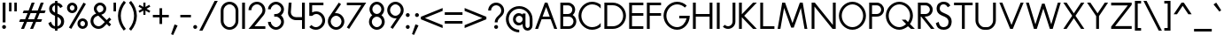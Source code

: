 SplineFontDB: 3.2
FontName: Roland
FullName: Roland
FamilyName: Roland
Weight: Regular
Copyright: Copyright (c) 2020, Roland Bernard
UComments: "2020-7-24: Created with FontForge (http://fontforge.org)"
Version: 001.000
ItalicAngle: 0
UnderlinePosition: -95
UnderlineWidth: 47
Ascent: 800
Descent: 200
InvalidEm: 0
LayerCount: 2
Layer: 0 0 "Back" 1
Layer: 1 0 "Fore" 0
XUID: [1021 36 1614478912 1887134]
FSType: 0
OS2Version: 0
OS2_WeightWidthSlopeOnly: 0
OS2_UseTypoMetrics: 1
CreationTime: 1595591488
ModificationTime: 1596745993
PfmFamily: 17
TTFWeight: 400
TTFWidth: 5
LineGap: 86
VLineGap: 0
OS2TypoAscent: 0
OS2TypoAOffset: 1
OS2TypoDescent: 0
OS2TypoDOffset: 1
OS2TypoLinegap: 86
OS2WinAscent: 0
OS2WinAOffset: 1
OS2WinDescent: 0
OS2WinDOffset: 1
HheadAscent: 0
HheadAOffset: 1
HheadDescent: 0
HheadDOffset: 1
OS2Vendor: 'PfEd'
Lookup: 258 0 0 "'kern' Horizontal Kerning lookup 0" { "'kern' Horizontal Kerning lookup 0 sub-table" [100,15,0] } ['kern' ('DFLT' <'dflt' > 'latn' <'dflt' > ) ]
MarkAttachClasses: 1
DEI: 91125
KernClass2: 9 6 "'kern' Horizontal Kerning lookup 0 sub-table"
 13 slash T V W Y
 3 A M
 35 a b c e h k m n o p r s u v w x y z
 3 g q
 173 zero one two three four five six seven eight nine at B C D E F G H I J K L N O P Q R S U X Z d f i l t Adieresis Odieresis Udieresis germandbls adieresis odieresis udieresis
 9 backslash
 1 j
 30 degree uni00B2 uni00B3 uni00B9
 35 a c d e g m n o p q r s u v w x y z
 17 T V W Y backslash
 9 slash A M
 1 j
 30 degree uni00B2 uni00B3 uni00B9
 0 {} 0 {} 0 {} 0 {} 0 {} 0 {} 0 {} -100 {} 0 {} -100 {} -50 {} 0 {} 0 {} 0 {} -100 {} 0 {} -100 {} -100 {} 0 {} 0 {} -100 {} 0 {} -100 {} -50 {} 0 {} 0 {} -100 {} 0 {} 0 {} -50 {} 0 {} 0 {} 0 {} 0 {} -100 {} 0 {} 0 {} 0 {} -100 {} 0 {} 0 {} -100 {} 0 {} 0 {} 0 {} 0 {} -50 {} 0 {} 0 {} -50 {} 0 {} -100 {} -50 {} 0 {}
LangName: 1033
Encoding: ISO8859-1
UnicodeInterp: none
NameList: AGL For New Fonts
DisplaySize: -48
AntiAlias: 1
FitToEm: 0
WidthSeparation: 142
WinInfo: 0 38 14
BeginPrivate: 1
BlueValues 31 [-15 1 450 450 735 735 750 765]
EndPrivate
TeXData: 1 0 0 314572 157286 104857 471859 1048576 104857 783286 444596 497025 792723 393216 433062 380633 303038 157286 324010 404750 52429 2506097 1059062 262144
BeginChars: 263 144

StartChar: O
Encoding: 79 79 0
Width: 824
VWidth: 950
Flags: W
HStem: -15 75<308.653 515.347> 690 75<308.653 515.347>
VStem: 30 80<262.462 487.538> 714 80<262.462 487.538>
LayerCount: 2
Fore
SplineSet
412 765 m 0
 619 765 794 582 794 375 c 4
 794 168 619 -15 412 -15 c 0
 205 -15 30 168 30 375 c 0
 30 582 205 765 412 765 c 0
412 690 m 0
 246 690 110 541 110 375 c 0
 110 209 246 60 412 60 c 0
 578 60 714 209 714 375 c 0
 714 541 578 690 412 690 c 0
EndSplineSet
Validated: 1
EndChar

StartChar: o
Encoding: 111 111 1
Width: 524
Flags: W
HStem: -15 75<187.975 336.025> 375 75<187.975 336.025>
VStem: 30 80<140.505 295.307> 414 80<140.505 295.307>
LayerCount: 2
Fore
SplineSet
262 450 m 4
 386 450 494 342 494 218 c 4
 494 94 386 -15 262 -15 c 4
 138 -15 30 94 30 218 c 4
 30 342 138 450 262 450 c 4
262 375 m 4
 179 375 110 301 110 218 c 4
 110 135 179 60 262 60 c 4
 345 60 414 135 414 218 c 4
 414 301 345 375 262 375 c 4
EndSplineSet
Validated: 1
EndChar

StartChar: A
Encoding: 65 65 2
Width: 682
VWidth: 950
Flags: W
HStem: 0 21G<30 120.273 562.655 653> 275 75<241 442> 730 20G<297.667 423.5>
LayerCount: 2
Fore
SplineSet
305 750 m 5
 378 750 l 5
 469 500 561 250 653 0 c 5
 570 0 l 5
 469 275 l 5
 213 275 l 5
 113 0 l 5
 113 0 30 0 30 0 c 5
 305 750 l 5
341 624 m 5
 241 350 l 5
 442 350 l 5
 341 624 l 5
EndSplineSet
Validated: 1
EndChar

StartChar: a
Encoding: 97 97 3
Width: 535
VWidth: 950
Flags: W
HStem: -15 75<185.159 324.644> 0 21G<400 480> 375 75<185.159 325.987>
VStem: 30 80<139.307 296.495> 400 80<0 60 138.852 296.875 375 435>
LayerCount: 2
Fore
SplineSet
255 375 m 0xb8
 174 375 110 299 110 218 c 0
 110 137 174 60 255 60 c 0
 336 60 400 137 400 218 c 0
 400 299 336 375 255 375 c 0xb8
240 450 m 0
 305 450 369 420 400 375 c 1
 400 435 l 1
 480 435 l 1
 480 0 l 1
 400 0 l 1x78
 400 60 l 1
 369 15 305 -15 240 -15 c 0
 116 -15 30 94 30 218 c 0
 30 342 116 450 240 450 c 0
EndSplineSet
Validated: 1
EndChar

StartChar: b
Encoding: 98 98 4
Width: 540
VWidth: 950
Flags: W
HStem: -15 74.998<215.416 354.707> 0 21G<60 139.998> 374.996 75.0039<215.416 354.707> 715 20G<60 139.998>
VStem: 60 79.998<0 60.0527 139.049 296.676 374.949 735> 430.002 79.998<139.448 296.354>
LayerCount: 2
Fore
SplineSet
300 450 m 0x7c
 423.790039062 450 510 341.790039062 510 218 c 0
 510 94.2099609375 423.790039062 -15 300 -15 c 0xbc
 234.65234375 -15 171.1953125 15.2119140625 139.998046875 60.052734375 c 1
 139.998046875 0 l 1
 60 0 l 1
 60 735 l 1
 139.998046875 735 l 1
 139.998046875 374.94921875 l 1
 171.1953125 419.790039062 234.65234375 450 300 450 c 0x7c
285 374.99609375 m 0
 204.4453125 374.99609375 139.998046875 298.5546875 139.998046875 218 c 0
 139.998046875 137.4453125 204.4453125 59.998046875 285 59.998046875 c 0
 365.5546875 59.998046875 430.001953125 137.4453125 430.001953125 218 c 0
 430.001953125 298.5546875 365.5546875 374.99609375 285 374.99609375 c 0
EndSplineSet
Validated: 1
EndChar

StartChar: c
Encoding: 99 99 5
Width: 442
VWidth: 950
Flags: W
HStem: -15 74.998<190.366 370.338> 374.998 75.0039<190.16 365.461>
VStem: 30 79.998<143.75 292.073>
LayerCount: 2
Fore
SplineSet
262 450.001953125 m 4
 308.16796875 450.001953125 361.19140625 435.918945312 397 411.841796875 c 5
 397 336.21875 l 5
 359.420898438 363.720703125 315.48828125 374.998046875 262 374.998046875 c 4
 181.444335938 374.998046875 109.998046875 298.556640625 109.998046875 218.001953125 c 4
 109.998046875 137.447265625 181.693359375 59.998046875 262.248046875 59.998046875 c 4
 315.737304688 59.998046875 366.99609375 71.8974609375 402.248046875 98.783203125 c 5
 402.248046875 23.162109375 l 5
 366.440429688 -0.9150390625 308.416992188 -15 262.248046875 -15 c 4
 138.458007812 -15 30 94.2119140625 30 218.001953125 c 4
 30 341.791992188 138.208984375 450.001953125 262 450.001953125 c 4
EndSplineSet
Validated: 1
EndChar

StartChar: d
Encoding: 100 100 6
Width: 535
VWidth: 950
Flags: W
HStem: -15 74.998<185.293 324.584> 0 21G<400.002 480> 374.996 75.0039<185.293 324.584> 715 20G<400.002 480>
VStem: 30 79.998<139.448 296.354> 400.002 79.998<0 68.0527 139.049 296.676 374.949 735>
LayerCount: 2
Fore
SplineSet
240 450 m 0xbc
 305.34765625 450 368.8046875 419.790039062 400.001953125 374.94921875 c 1
 400.001953125 735 l 1
 480 735 l 1
 480 0 l 1
 400.001953125 0 l 1x7c
 400.001953125 68.052734375 l 1
 368.8046875 23.2119140625 305.34765625 -15 240 -15 c 0
 116.209960938 -15 30 94.2099609375 30 218 c 0
 30 341.790039062 116.209960938 450 240 450 c 0xbc
255 374.99609375 m 0
 174.4453125 374.99609375 109.998046875 298.5546875 109.998046875 218 c 0
 109.998046875 137.4453125 174.4453125 59.998046875 255 59.998046875 c 0xbc
 335.5546875 59.998046875 400.001953125 137.4453125 400.001953125 218 c 0
 400.001953125 298.5546875 335.5546875 374.99609375 255 374.99609375 c 0
EndSplineSet
Validated: 1
EndChar

StartChar: e
Encoding: 101 101 7
Width: 510
VWidth: 950
Flags: W
HStem: -15 67<193.534 330.311> 218 60<121 401> 383 67<189.061 328.404>
VStem: 30 80<140.118 218>
LayerCount: 2
Fore
SplineSet
262 450 m 4
 386 450 480 338 480 242 c 6
 480 218 l 5
 446 218 l 5
 414 218 l 5
 110 218 l 5
 110 137 179 52 260 52 c 4
 314 52 370 94 401 138 c 5
 466 103 l 5
 427 35 345 -15 262 -15 c 4
 138 -15 30 94 30 218 c 4
 30 342 138 450 262 450 c 4
258 383 m 4
 198 383 142 333 121 278 c 5
 401 278 l 5
 378 333 318 383 258 383 c 4
EndSplineSet
Validated: 1
EndChar

StartChar: f
Encoding: 102 102 8
Width: 321
VWidth: 950
Flags: W
HStem: 0 21G<105 185> 375 60<30 105 185 285> 675 75<199.367 276.334>
VStem: 105 80<0 375 435 661.368>
LayerCount: 2
Fore
SplineSet
239 750 m 1
 252 750 276 748 292 739 c 1
 273 669 l 1
 254 675 247 675 241 675 c 0
 202 675 185 639 185 600 c 2
 185 435 l 1
 285 435 l 1
 285 375 l 1
 185 375 l 1
 185 0 l 1
 105 0 l 1
 105 375 l 1
 30 375 l 1
 30 435 l 1
 105 435 l 1
 105 600 l 2
 105 682 157 750 239 750 c 1
EndSplineSet
Validated: 1
EndChar

StartChar: g
Encoding: 103 103 9
Width: 540
VWidth: 950
Flags: W
HStem: -200 80.0039<190.264 341.286> -32.5234 20G<50.3013 133.461> -14.998 74.998<195.293 334.584> 374.998 75.0039<195.293 334.584>
VStem: 40 79.998<139.45 296.355> 410.002 79.998<-50.397 65.0547 139.051 296.678 374.951 435.002>
LayerCount: 2
Fore
SplineSet
250 450.001953125 m 0xbc
 315.34765625 450.001953125 378.8046875 419.791992188 410.001953125 374.951171875 c 1
 410.001953125 435.001953125 l 1
 490 435.001953125 l 1
 490 25 l 2
 490 -98.7900390625 388.790039062 -200 265 -200 c 0
 163.356445312 -200 73.9765625 -131.409179688 47.669921875 -33.228515625 c 1
 124.943359375 -12.5234375 l 1xdc
 141.978515625 -76.1025390625 199.178710938 -119.99609375 265 -119.99609375 c 0
 345.5546875 -119.99609375 410.001953125 -55.5546875 410.001953125 25 c 2
 410.001953125 65.0546875 l 1
 378.8046875 20.2138671875 315.34765625 -14.998046875 250 -14.998046875 c 0
 126.209960938 -14.998046875 40 94.2119140625 40 218.001953125 c 0
 40 341.791992188 126.209960938 450.001953125 250 450.001953125 c 0xbc
265 374.998046875 m 0
 184.4453125 374.998046875 119.998046875 298.556640625 119.998046875 218.001953125 c 0
 119.998046875 137.447265625 184.4453125 60 265 60 c 0xbc
 345.5546875 60 410.001953125 137.447265625 410.001953125 218.001953125 c 0
 410.001953125 298.556640625 345.5546875 374.998046875 265 374.998046875 c 0
EndSplineSet
Validated: 1
EndChar

StartChar: h
Encoding: 104 104 10
Width: 517
VWidth: 950
Flags: W
HStem: 0 21G<60 140 383 463> 382.165 69.8347<196.76 337.818> 715 20G<60 140>
VStem: 60 80<0 336.846 381 735> 383 80<0 336.522>
LayerCount: 2
Fore
SplineSet
285 452 m 0
 383 452 463 370 463 270 c 2
 463 0 l 1
 383 0 l 1
 383 275 l 2
 383 333 336 380 284 382 c 0
 281.178024147 382.104517624 278.214037155 382.165339513 275.130873896 382.165339513 c 0
 248.715057601 382.165339513 213.550918402 377.700612268 184 358 c 0
 156 340 140 305 140 276 c 2
 140 0 l 1
 60 0 l 1
 60 150 60 585 60 735 c 1
 140 735 l 1
 140 381 l 1
 173 428 228 452 285 452 c 0
EndSplineSet
Validated: 1
EndChar

StartChar: i
Encoding: 105 105 11
Width: 230
VWidth: 950
Flags: W
HStem: 0.00195312 21G<75.0039 155.002> 615 110<71.737 158.263>
VStem: 60 110<626.737 713.263> 75.0039 79.998<0.00195312 435.002>
LayerCount: 2
Fore
SplineSet
115 725 m 0xe0
 145.35546875 725 170 700.35546875 170 670 c 0
 170 639.64453125 145.35546875 615 115 615 c 0
 84.64453125 615 60 639.64453125 60 670 c 0
 60 700.35546875 84.64453125 725 115 725 c 0xe0
75.00390625 435.001953125 m 5xd0
 155.001953125 435.001953125 l 5
 155.001953125 0.001953125 l 5
 75.00390625 0.001953125 l 5
 75.00390625 435.001953125 l 5xd0
EndSplineSet
Validated: 1
EndChar

StartChar: j
Encoding: 106 106 12
Width: 317
VWidth: 950
Flags: W
HStem: -200 75.002<30 101.981> 615 110<171.725 258.264>
VStem: 159.994 110<626.731 713.269> 174.998 79.998<-51.7638 25 25.002 435.002>
LayerCount: 2
Fore
SplineSet
214.994140625 725 m 0xe0
 245.370117188 725 269.994140625 700.375976562 269.994140625 670 c 0
 269.994140625 639.624023438 245.370117188 615 214.994140625 615 c 0
 184.618164062 615 159.994140625 639.624023438 159.994140625 670 c 0
 159.994140625 700.375976562 184.618164062 725 214.994140625 725 c 0xe0
174.998046875 435.001953125 m 5xd0
 254.99609375 435.001953125 l 5
 254.99609375 25.001953125 l 1
 174.998046875 25.001953125 l 1
 174.998046875 435.001953125 l 5xd0
174.99609375 25 m 1
 255 25 l 1
 255 -98.7900390625 153.790039062 -200 30 -200 c 1
 30 -124.998046875 l 1
 110.5546875 -124.998046875 174.99609375 -55.5546875 174.99609375 25 c 1
EndSplineSet
Validated: 1
EndChar

StartChar: k
Encoding: 107 107 13
Width: 503
VWidth: 950
Flags: W
HStem: -0 21G<60 140 336.333 463> 715 20G<60 140>
VStem: 60 80<0 210 276 735>
LayerCount: 2
Fore
SplineSet
60 735 m 1
 140 735 l 1
 140 276 l 1
 307 435 l 1
 413 435 l 1
 213 243 l 1
 463 -0 l 1
 357 -0 l 1
 140 210 l 1
 140 0 l 1
 60 0 l 1
 60 735 l 1
EndSplineSet
Validated: 1
EndChar

StartChar: l
Encoding: 108 108 14
Width: 199
VWidth: 950
Flags: W
HStem: 0.00292969 21G<60 139.997> 715 20G<60 139.997>
VStem: 60 79.9971<0.00292969 735>
LayerCount: 2
Fore
SplineSet
60 735 m 1
 139.997070312 735 l 1
 139.997070312 0.0029296875 l 1
 60 0.0029296875 l 1
 60 735 l 1
EndSplineSet
Validated: 1
EndChar

StartChar: m
Encoding: 109 109 15
Width: 835
VWidth: 950
Flags: W
HStem: 1 21G<55 135 378 458 700 780> 383.14 69.8602<191.968 333.426 514.631 655.726>
VStem: 55 80<1 337.403 381 436> 378 80<1 336.193> 700 80<1 337.11>
LayerCount: 2
Fore
SplineSet
280 453 m 0
 350 453 411 411 439 351 c 1
 445 362 451 372 458 381 c 0
 491 429 546 453 603 453 c 0
 701 453 780 370 780 271 c 2
 780 1 l 1
 700 1 l 1
 700 276 l 2
 700 333 654 380 601 383 c 0
 598.563784307 383.090230211 596.021729231 383.139752967 593.389261551 383.139752967 c 0
 566.846715059 383.139752967 531.112633253 378.105165572 502 359 c 0
 474 340 458 306 458 277 c 2
 458 271 l 1
 458 1 l 1
 378 1 l 1
 378 101 377.555555556 88.1111111111 377.555555556 113.148148148 c 0
 377.555555556 125.666666667 377.666666667 147.666666667 378 198 c 2
 378 276 l 2
 378 333 331 380 279 383 c 0
 276.563784307 383.090230211 274.021729231 383.139752967 271.388526942 383.139752967 c 0
 244.838573568 383.139752967 209.022403042 378.105165572 179 359 c 0
 151 340 135 306 135 277 c 2
 135 1 l 1
 55 1 l 1
 55 151 55 285 55 436 c 1
 135 436 l 1
 135 381 l 1
 168 429 223 453 280 453 c 0
EndSplineSet
Validated: 1
EndChar

StartChar: n
Encoding: 110 110 16
Width: 513
VWidth: 950
Flags: W
HStem: 1 21G<55 135 378 458> 383 70<191.968 332.818>
VStem: 55 80<1 337.403 381 436> 378 80<1 337.11>
LayerCount: 2
Fore
SplineSet
280 453 m 0
 378 453 458 370 458 271 c 2
 458 1 l 1
 378 1 l 1
 378 276 l 2
 378 333 331 380 279 383 c 0
 277 383 274 383 271 383 c 0
 245 383 209 378 179 359 c 0
 151 340 135 306 135 277 c 2
 135 1 l 1
 55 1 l 1
 55 151 55 285 55 436 c 1
 135 436 l 1
 135 381 l 1
 168 429 223 453 280 453 c 0
EndSplineSet
Validated: 1
EndChar

StartChar: p
Encoding: 112 112 17
Width: 540
VWidth: 950
Flags: W
HStem: -15 74.998<215.416 354.707> 374.996 75.0039<215.416 354.707>
VStem: 60 79.998<-200 65.0527 139.049 296.676 374.949 435> 430.002 79.998<139.448 296.354>
LayerCount: 2
Fore
SplineSet
300 450 m 0
 423.790039062 450 510 341.790039062 510 218 c 4
 510 94.2099609375 423.790039062 -15 300 -15 c 0
 234.65234375 -15 171.1953125 20.2119140625 139.998046875 65.052734375 c 1
 139.998046875 -200 l 1
 60 -200 l 1
 60 435 l 1
 139.998046875 435 l 1
 139.998046875 374.94921875 l 1
 171.1953125 419.790039062 234.65234375 450 300 450 c 0
285 374.99609375 m 0
 204.4453125 374.99609375 139.998046875 298.5546875 139.998046875 218 c 4
 139.998046875 137.4453125 204.4453125 59.998046875 285 59.998046875 c 0
 365.5546875 59.998046875 430.001953125 137.4453125 430.001953125 218 c 4
 430.001953125 298.5546875 365.5546875 374.99609375 285 374.99609375 c 0
EndSplineSet
Validated: 1
EndChar

StartChar: q
Encoding: 113 113 18
Width: 540
VWidth: 950
Flags: W
HStem: -15 74.998<185.293 324.584> 374.996 75.0039<185.293 324.584>
VStem: 30 79.998<139.448 296.354> 400.002 79.998<-200 65.0527 139.049 296.676 374.949 435>
LayerCount: 2
Fore
SplineSet
240 450 m 0
 305.34765625 450 368.8046875 419.790039062 400.001953125 374.94921875 c 1
 400.001953125 435 l 1
 480 435 l 1
 480 -200 l 1
 400.001953125 -200 l 1
 400.001953125 65.052734375 l 1
 368.8046875 20.2119140625 305.34765625 -15 240 -15 c 0
 116.209960938 -15 30 94.2099609375 30 218 c 0
 30 341.790039062 116.209960938 450 240 450 c 0
255 374.99609375 m 0
 174.4453125 374.99609375 109.998046875 298.5546875 109.998046875 218 c 0
 109.998046875 137.4453125 174.4453125 59.998046875 255 59.998046875 c 0
 335.5546875 59.998046875 400.001953125 137.4453125 400.001953125 218 c 0
 400.001953125 298.5546875 335.5546875 374.99609375 255 374.99609375 c 0
EndSplineSet
Validated: 1
EndChar

StartChar: r
Encoding: 114 114 19
Width: 342
VWidth: 950
Flags: W
HStem: 1 21G<55 135> 383.364 69.636<191.55 294.434>
VStem: 55 80<1 337.403 381 436>
LayerCount: 2
Fore
SplineSet
280 453 m 0
 291 453 302 451 313 448 c 1
 293 381 l 1
 288 382 282 382 280 383 c 0
 276.171744602 383.239265962 272.228992803 383.364035523 268.204276274 383.364035523 c 0
 238.586794058 383.364035523 204.530643546 376.607340376 179 359 c 0
 151 340 135 306 135 277 c 2
 135 1 l 1
 55 1 l 1
 55 151 55 285 55 436 c 1
 135 436 l 1
 135 381 l 1
 168 429 223 453 280 453 c 0
EndSplineSet
Validated: 1
EndChar

StartChar: s
Encoding: 115 115 20
Width: 422
VWidth: 950
Flags: W
HStem: -14 73<159.315 274.756> 381 69<161.545 275.47>
VStem: 67 83<292.995 369.066> 291 81<74.4284 158.619>
LayerCount: 2
Fore
SplineSet
217 450 m 2
 253 450 285 443 311 428 c 0
 337 413 356 392 367 366 c 2
 369 361 l 1
 303 320 l 1
 300 326 l 2
 292 344 281 357 266 367 c 2
 251 376 233 381 213 381 c 0
 193 381 178 376 167 365 c 2
 155 355 150 342 150 326 c 0
 150 316 155 306 167 296 c 0
 180 287 200 277 226 269 c 2
 236 266 244 263 250 262 c 2
 295 247 326 231 344 211 c 0
 363 192 372 159 372 128 c 0
 372 88 358 48 329 23 c 1
 301 -2 263 -14 218 -14 c 0
 179 -14 146 -7 119 8 c 2
 91 23 69 45 53 75 c 2
 50 80 l 1
 120 126 l 1
 123 127 l 2
 134 106 147 84 163 74 c 2
 179 64 198 59 221 59 c 0
 243 59 259 64 272 74 c 2
 283 83 290 101 291 115 c 0
 291 116 291 117 291 118 c 0
 291 119 291 120 291 121 c 0
 291 122 291 123 291 123 c 0
 291 135 286 151 278 159 c 2
 270 168 254 176 231 184 c 2
 229 185 225 186 220 188 c 2
 170 205 132 225 107 247 c 0
 81 269 67 294 67 322 c 0
 67 359 82 391 109 414 c 0
 137 438 173 450 217 450 c 2
EndSplineSet
Validated: 1
EndChar

StartChar: t
Encoding: 116 116 21
Width: 314
VWidth: 950
Flags: W
HStem: 0 21G<105 185> 375 60<30 105 185 285> 715 20G<105 185>
VStem: 105 80<0 375 435 735>
LayerCount: 2
Fore
SplineSet
105 735 m 1
 185 735 l 1
 185 435 l 1
 285 435 l 1
 285 375 l 1
 185 375 l 1
 185 0 l 1
 105 0 l 1
 105 375 l 1
 30 375 l 1
 30 435 l 1
 105 435 l 1
 105 735 l 1
EndSplineSet
Validated: 1
EndChar

StartChar: u
Encoding: 117 117 22
Width: 504
VWidth: 950
Flags: W
HStem: -15 75<174.124 329.876>
VStem: 55 80<101.183 435> 369 80<101.183 435>
LayerCount: 2
Fore
SplineSet
55 435 m 1
 135 435 l 1
 135 175 l 2
 135 105 177 60 230 60 c 2
 274 60 l 2
 327 60 369 105 369 175 c 2
 369 435 l 1
 449 435 l 1
 449 175 l 6
 449 60 370 -15 274 -15 c 2
 230 -15 l 2
 134 -15 55 60 55 175 c 2
 55 435 l 1
EndSplineSet
Validated: 1
EndChar

StartChar: v
Encoding: 118 118 23
Width: 534
VWidth: 950
Flags: W
HStem: 0 21G<220.805 313.195>
LayerCount: 2
Fore
SplineSet
30 435 m 1
 118 435 l 1
 267 113 l 1
 416 435 l 1
 504 435 l 1
 304 0 l 1
 230 0 l 1
 30 435 l 1
EndSplineSet
Validated: 1
EndChar

StartChar: w
Encoding: 119 119 24
Width: 920
VWidth: 950
Flags: W
HStem: 0 21G<220.783 313.286 607.655 699.263>
LayerCount: 2
Fore
SplineSet
30 434 m 1
 118 434 l 1
 267 113 l 1
 416 434 l 1
 421 434 l 1
 504 434 l 1
 654 113 l 1
 803 434 l 5
 891 434 l 1
 690 0 l 1
 617 0 l 1
 460 336 l 1
 304 0 l 1
 230 0 l 1
 30 434 l 1
EndSplineSet
Validated: 1
EndChar

StartChar: x
Encoding: 120 120 25
Width: 548
VWidth: 950
Flags: W
HStem: 0 21G<40 157.07 390.93 508>
LayerCount: 2
Fore
SplineSet
40 435 m 1
 140 435 l 1
 274 279 l 1
 408 435 l 1
 508 435 l 1
 324 218 l 1
 508 0 l 1
 408 0 l 1
 274 157 l 1
 140 0 l 1
 40 0 l 1
 224 218 l 1
 40 435 l 1
EndSplineSet
Validated: 1
EndChar

StartChar: y
Encoding: 121 121 26
Width: 494
VWidth: 950
Flags: W
LayerCount: 2
Fore
SplineSet
30 435 m 1
 114 435 l 1
 239 146 l 1
 379 435 l 1
 465 435 l 1
 457 419 l 1
 165 -200 l 1
 79 -200 l 1
 87 -184 l 1
 194 49 l 1
 36 420 l 1
 30 435 l 1
EndSplineSet
Validated: 1
EndChar

StartChar: z
Encoding: 122 122 27
Width: 474
VWidth: 950
Flags: W
HStem: 0 75<164 434> 360 75<40 310>
LayerCount: 2
Fore
SplineSet
40 435 m 1
 78 435 l 1
 434 435 l 1
 434 384 l 1
 164 75 l 1
 396 75 l 1
 434 75 l 1
 434 0 l 1
 396 0 l 1
 40 0 l 1
 40 51 l 1
 310 360 l 1
 78 360 l 1
 40 360 l 1
 40 435 l 1
EndSplineSet
Validated: 1
EndChar

StartChar: B
Encoding: 66 66 28
Width: 558
VWidth: 950
Flags: W
HStem: 0 75<147 373.602> 347 75<147 351.729> 672 78<147 348.463>
VStem: 67 80<75 347 422 672> 405 80<477.588 617.173> 438 80<139.439 284.315>
LayerCount: 2
Fore
SplineSet
67 750 m 1xf4
 119 750 l 1
 147 750 l 1
 244 750 l 1
 270 750 l 1
 284 750 l 2
 395 750 485 659 485 548 c 0xf8
 485 487 458 432 415 394 c 1
 477 357 518 289 518 212 c 0
 518 96 423 0 306 0 c 2
 279 0 l 1
 147 0 l 1
 67 0 l 1
 67 750 l 1xf4
147 672 m 1
 147 422 l 1
 266 422 l 1
 284 422 l 2
 351 422 405 479 405 548 c 0
 405 616 351 672 284 672 c 2
 270 672 l 1
 244 672 l 1
 147 672 l 1
147 347 m 1
 147 75 l 1
 279 75 l 1
 306 75 l 2
 377 75 438 139 438 212 c 0xf4
 438 286 380 347 306 347 c 2
 284 347 l 1
 266 347 l 1
 147 347 l 1
EndSplineSet
Validated: 1
EndChar

StartChar: C
Encoding: 67 67 29
Width: 695
VWidth: 950
Flags: W
HStem: -15 75<308.687 531.232> 690 75<308.687 531.232>
VStem: 30 80<262.498 487.502>
LayerCount: 2
Fore
SplineSet
412 765 m 0
 501.7890625 765 591.338867188 733.219726562 655.99609375 680.330078125 c 1
 655.99609375 575 l 1
 602.779296875 647.858398438 510.432617188 690 412 690 c 0
 245.870117188 690 110 541.129882812 110 375 c 0
 110 208.870117188 245.870117188 60 412 60 c 0
 510.432617188 60 602.779296875 102.000976562 655.99609375 174.859375 c 1
 655.99609375 69.669921875 l 1
 591.338867188 16.7802734375 501.7890625 -15 412 -15 c 0
 205.336914062 -15 30 168.336914062 30 375 c 0
 30 581.663085938 205.336914062 765 412 765 c 0
EndSplineSet
Validated: 1
EndChar

StartChar: D
Encoding: 68 68 30
Width: 700
VWidth: 950
Flags: W
HStem: 0 75<139.998 404.491> 675 75<139.998 404.49>
VStem: 60 79.998<75 675> 590 80<264.231 485.765>
LayerCount: 2
Fore
SplineSet
60 750 m 1
 139.998046875 750 l 1
 295.001953125 750 l 1
 295.001953125 749.998046875 l 1
 501.663085938 749.997070312 670 581.66015625 670 374.998046875 c 0
 670 168.334960938 501.662109375 -0.001953125 295 -0.001953125 c 1
 295 0 l 1
 139.998046875 0 l 1
 113.349609375 0 l 1
 60 0 l 1
 60 750 l 1
139.998046875 675 m 1
 139.998046875 75 l 1
 295.001953125 75 l 1
 295.001953125 74.998046875 l 1
 461.129882812 74.9990234375 590 208.869140625 590 374.998046875 c 0
 590 541.127929688 461.12890625 674.998046875 295 674.998046875 c 1
 295 675 l 1
 139.998046875 675 l 1
EndSplineSet
Validated: 1
EndChar

StartChar: E
Encoding: 69 69 31
Width: 500
VWidth: 950
Flags: W
HStem: 0 75<139.998 460.002> 375 75<139.998 460.002> 675 75<139.998 460.002>
VStem: 60 79.998<75 375 450 675>
LayerCount: 2
Fore
SplineSet
60 750 m 5
 139.998046875 750 l 5
 460.001953125 750 l 5
 460.001953125 675 l 5
 139.998046875 675 l 5
 139.998046875 450 l 5
 460.001953125 450 l 5
 460.001953125 375 l 5
 139.998046875 375 l 5
 139.998046875 75 l 5
 460.001953125 75 l 5
 460.001953125 0 l 5
 139.998046875 0 l 5
 60 0 l 5
 60 75 l 5
 60 375 l 5
 60 450 l 5
 60 675 l 5
 60 750 l 5
EndSplineSet
Validated: 1
EndChar

StartChar: F
Encoding: 70 70 32
Width: 500
VWidth: 950
Flags: W
HStem: 0 21G<60 140> 375 75<139.998 460.002> 675 75<139.998 460.002>
VStem: 60 79.998<0 375 450 675>
LayerCount: 2
Fore
SplineSet
60 750 m 1
 139.998046875 750 l 1
 460.001953125 750 l 1
 460.001953125 675 l 1
 139.998046875 675 l 1
 139.998046875 450 l 1
 460.001953125 450 l 1
 460.001953125 375 l 1
 139.998046875 375 l 1
 139.998046875 249.999023438 139.998046875 124.999023438 140 0 c 1
 139.998046875 0 l 1
 60 0 l 1
 60 75 l 1
 60 375 l 1
 60 450 l 1
 60 675 l 1
 60 750 l 1
EndSplineSet
Validated: 1
EndChar

StartChar: G
Encoding: 71 71 33
Width: 800
VWidth: 950
Flags: W
HStem: -15 75<308.687 513.646> 300 75<474.191 680.939> 690 75<308.687 525.887>
VStem: 30 80<262.498 487.502>
LayerCount: 2
Fore
SplineSet
412 765 m 0
 515.331054688 765 617.081054688 722.915039062 684.998046875 654.998046875 c 1
 631.01953125 601.01953125 l 1
 577.950195312 655.999023438 495.709960938 690 412 690 c 0
 245.870117188 690 110 541.129882812 110 375 c 0
 110 208.870117188 245.870117188 60 412 60 c 0
 552.215820312 60 648.888671875 170.364257812 680.939453125 300 c 5
 474.19140625 300 l 5
 474.19140625 375 l 5
 690 375 l 5
 770 375 l 5
 770 166.5703125 618.663085938 -15 412 -15 c 0
 205.336914062 -15 30 168.337890625 30 375 c 0
 30 581.663085938 205.336914062 765 412 765 c 0
EndSplineSet
Validated: 1
EndChar

StartChar: H
Encoding: 72 72 34
Width: 670
VWidth: 950
Flags: W
HStem: 0 21G<60 140 530 610> 347 75<140 530> 730 20G<60 140 530 610>
VStem: 60 80<0 347 422 750> 530 80<0 347 422 750>
LayerCount: 2
Fore
SplineSet
60 750 m 1
 140 750 l 1
 140 422 l 1
 530 422 l 1
 530 750 l 1
 610 750 l 1
 610 422 l 1
 610 347 l 1
 610 0 l 1
 530 0 l 1
 530 347 l 1
 140 347 l 1
 140 0 l 1
 60 0 l 1
 60 347 l 1
 60 422 l 1
 60 750 l 1
EndSplineSet
Validated: 1
EndChar

StartChar: I
Encoding: 73 73 35
Width: 200
VWidth: 950
Flags: W
HStem: 0 21G<60 140> 730 20G<60 140>
VStem: 60 80<0 750>
LayerCount: 2
Fore
SplineSet
140 750 m 5
 140 0 l 5
 60 0 l 5
 60 750 l 5
 140 750 l 5
EndSplineSet
Validated: 1
EndChar

StartChar: J
Encoding: 74 74 36
Width: 428
VWidth: 950
Flags: W
HStem: 0 74.998<105.888 243.977> 730 20G<303.625 383.629>
VStem: 303.625 80.0039<136.115 750>
LayerCount: 2
Fore
SplineSet
303.625 750 m 1
 383.62890625 750 l 1
 383.62890625 207.150390625 l 2
 383.62890625 93.21875 290.41015625 0 176.478515625 0 c 0
 121.5546875 0 68.8369140625 21.8349609375 30 60.671875 c 1
 80.568359375 116.240234375 l 1
 104.424804688 92.3837890625 142.741210938 74.998046875 176.478515625 74.998046875 c 0
 247.17578125 74.998046875 303.625 136.453125 303.625 207.150390625 c 2
 303.625 750 l 1
EndSplineSet
Validated: 1
EndChar

StartChar: K
Encoding: 75 75 37
Width: 603
VWidth: 950
Flags: W
HStem: 0 21G<60 139.998 437.54 563.457> 730 20G<60 139.998 437.536 563.453>
VStem: 60 79.998<0.00195312 333.086 416.918 750>
LayerCount: 2
Fore
SplineSet
60 750 m 1
 139.998046875 750 l 1
 139.998046875 416.91796875 l 1
 456.54296875 750 l 1
 563.453125 750 l 1
 538.087890625 723.30859375 l 1
 207.076171875 375.001953125 l 1
 538.087890625 26.6953125 l 1
 563.45703125 0 l 1
 456.546875 0 l 1
 139.998046875 333.0859375 l 1
 139.998046875 0.001953125 l 1
 60 0.001953125 l 1
 60 750 l 1
EndSplineSet
Validated: 1
EndChar

StartChar: L
Encoding: 76 76 38
Width: 490
VWidth: 950
Flags: W
HStem: 0 75<139.998 460.002> 730 20G<60 139.998>
VStem: 60 79.998<75 750>
LayerCount: 2
Fore
SplineSet
60 750 m 1
 139.998046875 750 l 1
 139.998046875 75 l 1
 460.001953125 75 l 1
 460.001953125 0 l 1
 139.998046875 0 l 1
 60 0 l 1
 60 75 l 1
 60 750 l 1
EndSplineSet
Validated: 1
EndChar

StartChar: M
Encoding: 77 77 39
Width: 938
VWidth: 950
Flags: W
HStem: 0 21G<50 132.125 806.535 888.656> 730 20G<176.535 267.621 671.041 762.125>
LayerCount: 2
Fore
SplineSet
180.001953125 750 m 1
 260.478515625 750 l 1
 469.330078125 165.216796875 l 1
 678.18359375 750 l 1
 758.658203125 750 l 1
 887.5078125 6.6171875 l 1
 888.65625 0 l 1
 810.001953125 0 l 1
 706.296875 598.2890625 l 1
 505.818359375 36.962890625 l 1
 432.833984375 36.962890625 l 1
 232.357421875 598.2890625 l 1
 128.658203125 0 l 1
 50 0 l 1
 51.146484375 6.6171875 l 1
 180.001953125 750 l 1
EndSplineSet
Validated: 1
EndChar

StartChar: N
Encoding: 78 78 40
Width: 800
VWidth: 950
Flags: W
HStem: 0 21G<60 140 634.013 740> 730 20G<60 165.987 660 740>
VStem: 60 80<0 638> 660 80<112 750>
LayerCount: 2
Fore
SplineSet
60 750 m 1
 150 750 l 1
 660 112 l 1
 660 750 l 1
 740 750 l 1
 740 0 l 1
 700 0 l 1
 650 0 l 1
 140 638 l 1
 140 0 l 1
 60 0 l 1
 60 750 l 1
EndSplineSet
Validated: 1
EndChar

StartChar: P
Encoding: 80 80 41
Width: 508
VWidth: 950
Flags: W
HStem: 0 21G<60 139.998> 347.498 75<139.998 344.039> 672.496 77.5039<139.998 341.758>
VStem: 60 79.998<0 347.498 422.498 672.496> 398.119 79.998<477.454 616.968>
LayerCount: 2
Fore
SplineSet
60 750 m 1
 112.03515625 750 l 1
 139.998046875 750 l 1
 237.498046875 750 l 1
 263.142578125 750 l 1
 277.5 750 l 2
 388.077148438 750 478.1171875 658.61328125 478.1171875 547.5 c 0
 478.1171875 486.603515625 451.069335938 431.635742188 408.419921875 394.38671875 c 0
 365.415039062 359.515625 325.5078125 349.806640625 252.884765625 347.498046875 c 2
 139.998046875 347.498046875 l 1
 139.998046875 74.998046875 l 1
 139.998046875 0 l 1
 60 0 l 1
 60 750 l 1
139.998046875 672.49609375 m 1
 139.998046875 422.498046875 l 1
 258.8828125 422.498046875 l 1
 277.5 422.498046875 l 2
 344.3359375 422.498046875 398.119140625 479.12109375 398.119140625 547.5 c 0
 398.119140625 615.87890625 344.3359375 672.49609375 277.5 672.49609375 c 2
 263.142578125 672.49609375 l 1
 237.498046875 672.49609375 l 1
 139.998046875 672.49609375 l 1
EndSplineSet
Validated: 1
EndChar

StartChar: Q
Encoding: 81 81 42
Width: 868
VWidth: 950
Flags: W
HStem: -15 75<308.687 507.573> 0 21G<719.199 848.799> 690 75<308.687 515.313>
VStem: 30 80<262.498 487.502> 714 80<261.672 487.502>
LayerCount: 2
Fore
SplineSet
412 765 m 0xb8
 618.662109375 765 794 581.663085938 794 375 c 0
 794 285.583984375 762.483398438 203.346679688 709.98828125 138.810546875 c 1
 848.798828125 0 l 1
 739.19921875 0 l 1x78
 655.1875 84.01171875 l 1
 590.651367188 31.517578125 501.415039062 -15 412 -15 c 0
 205.336914062 -15 30 168.336914062 30 375 c 0
 30 581.663085938 205.336914062 765 412 765 c 0xb8
412 690 m 0
 245.870117188 690 110 541.129882812 110 375 c 0
 110 208.870117188 245.870117188 60 412 60 c 0xb8
 481.53125 60 551.526367188 98.4609375 601.287109375 137.912109375 c 1
 479.853515625 259.345703125 l 1
 589.453125 259.345703125 l 1
 655.1171875 193.681640625 l 1
 692.247070312 243.990234375 714 306.768554688 714 375 c 0
 714 541.129882812 578.129882812 690 412 690 c 0
EndSplineSet
Validated: 1
EndChar

StartChar: R
Encoding: 82 82 43
Width: 528
VWidth: 950
Flags: W
HStem: 0 21G<60 140 413.11 528> 347 75<140 152 251 344.013> 672 78<140 341.969>
VStem: 60 80<0 347 422 672> 398 80<477.588 617.173>
LayerCount: 2
Fore
SplineSet
60 750 m 1
 112 750 l 1
 140 750 l 1
 237 750 l 1
 263 750 l 1
 278 750 l 2
 388 750 478 659 478 548 c 0
 478 487 451 432 408 394 c 0
 365 360 326 350 253 347 c 2
 251 347 l 1
 508 24 l 1
 528 0 l 1
 429 0 l 1
 170 326 l 1
 152 347 l 1
 140 347 l 1
 140 75 l 1
 140 0 l 1
 60 0 l 1
 60 750 l 1
140 672 m 1
 140 422 l 1
 259 422 l 1
 278 422 l 2
 344 422 398 479 398 548 c 0
 398 616 344 672 278 672 c 2
 263 672 l 1
 237 672 l 1
 140 672 l 1
EndSplineSet
Validated: 1
EndChar

StartChar: S
Encoding: 83 83 44
Width: 528
VWidth: 950
Flags: W
HStem: -15 75<183.337 342.198> 692 73<190.553 326.333>
VStem: 63 88<512.161 652.939> 400 88<119.057 279.671>
LayerCount: 2
Fore
SplineSet
264 765 m 0
 307 765 344 756 376 738 c 2
 407 719 432 692 450 657 c 2
 450 656 l 1
 378 610 l 1
 377 611 l 2
 362 638 344 659 324 672 c 2
 305 685 283 692 258 692 c 0
 227 692 201 682 181 663 c 0
 161 644 151 604 151 575 c 0
 151 549 159 528 174 510 c 0
 189 491 213 475 246 461 c 2
 347 416 l 2
 394 396 429 370 452 337 c 2
 476 304 488 265 488 220 c 0
 488 154 467 86 425 45 c 0
 383 5 328 -15 259 -15 c 0
 203 -15 156 -1 117 28 c 1
 79 57 54 113 40 166 c 2
 40 167 l 1
 119 206 l 1
 119 205 l 2
 130 162 147 114 170 92 c 0
 194 70 223 60 259 60 c 0
 301 60 335 72 361 96 c 0
 387 120 400 167 400 206 c 0
 400 237 391 264 373 288 c 2
 355 311 327 331 291 347 c 2
 204 384 l 2
 157 404 121 430 98 461 c 2
 75 492 63 530 63 574 c 0
 63 624 82 682 120 715 c 0
 158 748 206 765 264 765 c 0
EndSplineSet
Validated: 1
EndChar

StartChar: T
Encoding: 84 84 45
Width: 585
VWidth: 950
Flags: W
HStem: 0 21G<252.498 332.502> 675 75<30 252.498 332.502 555>
VStem: 252.498 80.0039<0 675>
LayerCount: 2
Fore
SplineSet
30 750 m 1
 252.498046875 750 l 1
 332.501953125 750 l 1
 555 750 l 1
 555 675 l 1
 332.501953125 675 l 1
 332.501953125 0 l 1
 252.498046875 0 l 1
 252.498046875 675 l 1
 30 675 l 1
 30 750 l 1
EndSplineSet
Validated: 1
EndChar

StartChar: U
Encoding: 85 85 46
Width: 696
VWidth: 950
Flags: W
HStem: -15 74.998<236.091 459.926> 730 20G<60 139.998 556.004 636.002>
VStem: 60 79.998<162.389 750> 556.002 79.998<162.389 750>
LayerCount: 2
Fore
SplineSet
60 750 m 5
 139.998046875 750 l 5
 139.998046875 247.498046875 l 5
 140 247.498046875 l 5
 140 153.135742188 215.637695312 59.998046875 310 59.998046875 c 6
 385.99609375 59.998046875 l 6
 480.404296875 59.998046875 556.001953125 153.133789062 556.001953125 247.49609375 c 6
 556.00390625 750 l 5
 636.001953125 750 l 5
 636 249.99609375 l 6
 635.999023438 112.3984375 523.59375 -15 385.99609375 -15 c 6
 310 -15 l 5
 310 -15.001953125 l 5
 172.403320312 -15.001953125 60.0009765625 112.399414062 60 249.99609375 c 6
 60 249.998046875 l 5
 60 750 l 5
EndSplineSet
Validated: 1
EndChar

StartChar: V
Encoding: 86 86 47
Width: 753
VWidth: 950
Flags: W
HStem: 0 21G<330.947 422.682> 730 20G<35 126.737 626.892 718.629>
LayerCount: 2
Fore
SplineSet
35 750 m 1
 118.62890625 750 l 1
 376.814453125 113.14453125 l 1
 635 750 l 1
 718.62890625 750 l 1
 712.7265625 735.4375 l 1
 414.57421875 0 l 1
 339.0546875 0 l 1
 40.90234375 735.4375 l 1
 35 750 l 1
EndSplineSet
Validated: 1
EndChar

StartChar: W
Encoding: 87 87 48
Width: 1050
VWidth: 950
Flags: W
HStem: 0 21G<253.998 347.466 703.454 796.914> 730 20G<35 121.912 929 1015.92>
LayerCount: 2
Fore
SplineSet
35 750 m 1
 115.912109375 750 l 1
 301.50390625 131.36328125 l 1
 488.525390625 720.50390625 l 1
 562.39453125 720.50390625 l 1
 749.416015625 131.37890625 l 1
 935 750 l 1
 1015.91601562 750 l 1
 1012.57226562 738.86328125 l 1
 790.9140625 0 l 1
 709.802734375 0 l 1
 525.46484375 580.70703125 l 1
 341.1171875 0 l 1
 259.998046875 0 l 1
 38.33984375 738.86328125 l 1
 35 750 l 1
EndSplineSet
Validated: 1
EndChar

StartChar: X
Encoding: 88 88 49
Width: 673
VWidth: 950
Flags: W
HStem: 0 21G<40 146.482 526.672 633.146> 730 20G<40 146.478 526.676 633.146>
LayerCount: 2
Fore
SplineSet
40 750 m 5
 133.14453125 750 l 5
 336.576171875 444.853515625 l 5
 540.009765625 750 l 5
 633.146484375 750 l 5
 618.81640625 728.505859375 l 5
 383.14453125 374.998046875 l 5
 618.81640625 21.490234375 l 5
 633.146484375 0 l 5
 540.005859375 0 l 5
 336.576171875 305.142578125 l 5
 133.1484375 0 l 5
 40 0 l 5
 54.330078125 21.490234375 l 5
 290.00390625 374.998046875 l 5
 54.330078125 728.505859375 l 5
 40 750 l 5
EndSplineSet
Validated: 1
EndChar

StartChar: Y
Encoding: 89 89 50
Width: 663
VWidth: 950
Flags: W
HStem: 0 21G<291.574 371.574> 730 20G<35 141.478 521.676 628.146>
VStem: 291.574 80<0 365.143>
LayerCount: 2
Fore
SplineSet
35 750 m 1
 128.14453125 750 l 1
 331.576171875 444.853515625 l 1
 535.009765625 750 l 1
 628.146484375 750 l 1
 613.81640625 728.505859375 l 1
 371.57421875 365.142578125 l 1
 371.57421875 0 l 1
 291.57421875 0 l 1
 291.57421875 365.142578125 l 1
 49.330078125 728.505859375 l 1
 35 750 l 1
EndSplineSet
Validated: 1
EndChar

StartChar: Z
Encoding: 90 90 51
Width: 660
VWidth: 950
Flags: W
HStem: 0 79.998<150.859 620> 669.996 80.002<40 509.152>
LayerCount: 2
Fore
SplineSet
40 750 m 1
 65 750 l 1
 65 749.998046875 l 1
 620.001953125 749.998046875 l 1
 620.001953125 686.65234375 l 1
 150.859375 79.998046875 l 1
 620 79.998046875 l 1
 620 0 l 1
 88.994140625 0 l 1
 40 0 l 1
 40 63.333984375 l 1
 509.15234375 669.99609375 l 1
 40 669.99609375 l 1
 40 750 l 1
EndSplineSet
Validated: 1
EndChar

StartChar: space
Encoding: 32 32 52
Width: 300
VWidth: 950
Flags: W
LayerCount: 2
Fore
Validated: 1
EndChar

StartChar: zero
Encoding: 48 48 53
Width: 610
VWidth: 950
Flags: W
HStem: -14 74<224.382 385.618> 690 75<224.382 385.618>
VStem: 55 80<152.759 596.048> 475 80<154.952 595.155>
LayerCount: 2
Fore
SplineSet
305 765 m 1
 443 765 555 653 555 515 c 2
 555 238 l 1
 555 235 l 1
 555 97 443 -14 305 -14 c 0
 167 -14 55 98 55 236 c 2
 55 237 l 1
 55 516 l 2
 55 654 167 765 305 765 c 1
305 690 m 2
 211 690 135 609 135 515 c 2
 135 236 l 1
 135 235 l 1
 135 141 211 60 305 60 c 0
 399 60 475 141 475 235 c 2
 475 236 l 1
 475 515 l 2
 475 609 399 690 305 690 c 2
EndSplineSet
Validated: 1
EndChar

StartChar: one
Encoding: 49 49 54
Width: 199
VWidth: 950
Flags: W
HStem: 0 21G<60 139.998> 730 20G<60 139.998>
VStem: 60 79.998<0 750>
LayerCount: 2
Fore
SplineSet
60 750 m 1
 139.998046875 750 l 1
 139.998046875 0 l 1
 60 0 l 1
 60 750 l 1
EndSplineSet
Validated: 1
EndChar

StartChar: two
Encoding: 50 50 55
Width: 555
VWidth: 950
Flags: W
HStem: 0 75<210 515> 690 75<200.432 354.973>
VStem: 40 80<528 607.539> 435 80<448.02 608.335>
LayerCount: 2
Fore
SplineSet
278 765 m 0
 408 765 515 658 515 528 c 0
 515 472 496 421 461 378 c 2
 210 75 l 1
 515 75 l 1
 515 0 l 1
 157 0 l 1
 139 0 l 1
 67 0 l 1
 40 0 l 1
 110 80 l 1
 396 423 l 5
 399 427 l 1
 422 455 435 491 435 528 c 0
 435 615 365 690 278 690 c 0
 190 690 120 615 120 528 c 1
 40 528 l 1
 40 658 147 765 278 765 c 0
EndSplineSet
Validated: 1
EndChar

StartChar: three
Encoding: 51 51 56
Width: 541
VWidth: 950
Flags: W
HStem: -15 75<195.943 335.673> 338 74<216 337.155> 690 75<197.461 334.166>
VStem: 40 80<133.567 200 549 616.13> 411 80<133.222 266.474 483.332 616.373>
CounterMasks: 1 e0
LayerCount: 2
Fore
SplineSet
266 765 m 0
 380 765 491 664 491 549 c 0
 491 481 458 413 406 375 c 1
 458 337 491 269 491 200 c 0
 491 86 380 -15 266 -15 c 0
 151 -15 40 86 40 200 c 1
 120 200 l 1
 120 130 195 60 266 60 c 0
 337 60 411 130 411 200 c 0
 411 271 337 338 266 338 c 2
 257 338 l 1
 248 338 l 1
 216 338 l 1
 216 412 l 1
 256 412 l 1
 262 412 l 5
 262 412 266 412 266 412 c 0
 337 413 411 479 411 549 c 0
 411 620 337 690 266 690 c 0
 195 690 120 620 120 549 c 1
 40 549 l 1
 40 664 151 765 266 765 c 0
EndSplineSet
Validated: 1
EndChar

StartChar: four
Encoding: 52 52 57
Width: 589
VWidth: 950
Flags: W
HStem: 0 21G<450 530> 249 85<204.623 450> 730 20G<73.5507 155 450 530>
VStem: 54 81<401.717 566> 450 80<0 249 334 750>
LayerCount: 2
Fore
SplineSet
75 750 m 1
 155 750 l 1
 135 474 l 2
 135 393 199 334 280 334 c 2
 450 334 l 1
 450 750 l 1
 530 750 l 1
 530 0 l 1
 450 0 l 1
 450 249 l 1
 280 249 l 2
 161 249 54 342 54 460 c 0
 54 464 55 469 55 474 c 2
 75 750 l 1
EndSplineSet
Validated: 1
EndChar

StartChar: underscore
Encoding: 95 95 58
Width: 560
VWidth: 950
Flags: W
HStem: -75 75<30 530>
LayerCount: 2
Fore
SplineSet
30 0 m 1
 530 0 l 1
 530 -75 l 1
 30 -75 l 1
 30 0 l 1
EndSplineSet
Validated: 1
EndChar

StartChar: five
Encoding: 53 53 59
Width: 557
VWidth: 950
Flags: W
HStem: -15 75<162.177 320.215> 425 75<177.077 328.693> 675 75<136 455>
VStem: 56 80<471 675> 423 80<162.395 325.384>
LayerCount: 2
Fore
SplineSet
56 750 m 1
 455 750 l 1
 455 675 l 1
 136 675 l 1
 136 471 l 1
 171 490 211 500 253 500 c 0
 390 500 503 381 503 243 c 0
 503 105 380 -15 243 -15 c 0
 174 -15 102 13 55 63 c 1
 113 118 l 1
 145 84 196 60 243 60 c 0
 337 60 423 149 423 243 c 0
 423 337 347 425 253 425 c 0
 209 425 167 403 136 373 c 1
 56 373 l 1
 56 675 l 1
 56 750 l 1
EndSplineSet
Validated: 1
EndChar

StartChar: six
Encoding: 54 54 60
Width: 525
VWidth: 950
Flags: W
HStem: -15 75<190.852 334.979> 373 75<228.982 334.979> 730 20G<324.615 367.767>
VStem: 30 80<142.384 292.314> 415 80<142.384 290.211>
LayerCount: 2
Fore
SplineSet
338 750 m 1
 402 707 l 1
 228 447 l 1
 237 448 254 448 263 448 c 0
 387 448 495 340 495 216 c 0
 495 93 387 -15 263 -15 c 0
 139 -15 30 93 30 216 c 0
 30 254 38 295 55 327 c 1
 56 329 l 1
 57 331 l 2
 64 344 72 354 81 366 c 2
 338 750 l 1
263 373 m 0
 182 373 110 297 110 216 c 0
 110 136 182 60 263 60 c 0
 344 60 415 136 415 216 c 0
 415 297 344 373 263 373 c 0
EndSplineSet
Validated: 1
EndChar

StartChar: seven
Encoding: 55 55 61
Width: 616
VWidth: 950
Flags: W
HStem: -0.0078125 21G<74.0683 118.054> 675 75<40.0586 446.539 538.637 538.639>
LayerCount: 2
Fore
SplineSet
40.05859375 750 m 1
 77.55859375 750 l 1
 326.91015625 750 l 1
 494.697265625 750 l 1
 524.4765625 750 l 1
 586.796875 750 l 1
 538.638671875 675 l 1
 538.63671875 675 l 1
 409.779296875 474.318359375 l 1
 249.94921875 225.40625 l 1
 229.013671875 192.80078125 l 1
 229.015625 192.798828125 l 1
 126.154296875 32.60546875 l 1
 105.2109375 -0.0078125 l 1
 40 41.87109375 l 1
 60.935546875 74.4765625 l 1
 446.5390625 675 l 1
 77.55859375 675 l 1
 40.05859375 675 l 1
 40.05859375 750 l 1
EndSplineSet
Validated: 1
EndChar

StartChar: eight
Encoding: 56 56 62
Width: 525
VWidth: 950
Flags: W
HStem: -15 75<192.711 331.469> 352 75<195.832 328.4> 690 75<197.411 326.779>
VStem: 40 80<133.82 281.142> 55 80<489.029 626.197> 390 80<489.029 626.197> 405 80<136.362 279.532>
LayerCount: 2
Fore
SplineSet
262 765 m 0xe8
 372 765 470 667 470 557 c 0xec
 470 493 439 428 392 392 c 1
 448 353 485 281 485 208 c 0
 485 90 380 -15 262 -15 c 0
 144 -15 40 90 40 208 c 0xf2
 40 281 77 353 133 392 c 1
 86 428 55 493 55 557 c 0
 55 667 152 765 262 765 c 0xe8
262 690 m 0
 195 690 135 624 135 557 c 0
 135 490 195 427 262 427 c 0
 329 427 390 490 390 557 c 0
 390 624 329 690 262 690 c 0
262 352 m 0
 187 352 120 283 120 208 c 0
 120 133 187 60 262 60 c 0
 337 60 405 133 405 208 c 0xf2
 405 283 337 352 262 352 c 0
EndSplineSet
Validated: 1
EndChar

StartChar: nine
Encoding: 57 57 63
Width: 525
VWidth: 950
Flags: W
HStem: -2 21G<157.909 200.351> 300 75<190.852 296.491> 690 75<190.852 334.979>
VStem: 30 80<457.789 606.391> 415 80<455.838 606.391>
LayerCount: 2
Fore
SplineSet
187 -2 m 1
 123 42 l 1
 297 302 l 1
 288 301 272 300 263 300 c 0
 139 300 30 408 30 532 c 0
 30 656 139 765 263 765 c 0
 387 765 495 656 495 532 c 0
 495 494 487 453 470 422 c 1
 469 420 l 1
 468 418 l 2
 461 404 453 394 444 383 c 2
 187 -2 l 1
263 375 m 0
 344 375 415 451 415 532 c 0
 415 613 344 690 263 690 c 0
 182 690 110 613 110 532 c 0
 110 451 182 375 263 375 c 0
EndSplineSet
Validated: 1
EndChar

StartChar: uni0000
Encoding: 0 0 64
Width: 300
VWidth: 950
Flags: W
LayerCount: 2
Fore
Validated: 1
EndChar

StartChar: question
Encoding: 63 63 65
Width: 510
VWidth: 950
Flags: W
HStem: 0 110<211.113 297.652> 675 75<182.817 327.183>
VStem: 30 80<525 601.764> 199.383 110<11.7306 98.2694> 214.385 79.998<186.121 266.223> 400 80<444.9 601.764>
LayerCount: 2
Fore
SplineSet
255 750 m 4xec
 378.790039062 750 480 648.790039062 480 525 c 4
 479.999023438 465.342773438 454.286132812 410.084960938 412.1015625 367.900390625 c 6
 334.849609375 290.65625 l 6
 307.645507812 263.452148438 294.3828125 224.592773438 294.3828125 186.12109375 c 5
 214.384765625 186.12109375 l 5
 214.384765625 245.780273438 240.09765625 301.040039062 282.283203125 343.224609375 c 6
 359.52734375 420.46875 l 6
 386.73046875 447.671875 400.000976562 486.529296875 400.001953125 525 c 5
 400 525 l 5
 400 605.5546875 335.5546875 675 255 675 c 4
 174.4453125 675 110 605.5546875 110 525 c 5
 30 525 l 5
 30 648.790039062 131.209960938 750 255 750 c 4xec
254.3828125 110 m 4
 284.758789062 110 309.3828125 85.3759765625 309.3828125 55 c 4
 309.3828125 24.6240234375 284.758789062 0 254.3828125 0 c 4
 224.006835938 0 199.3828125 24.6240234375 199.3828125 55 c 4xf4
 199.3828125 85.3759765625 224.006835938 110 254.3828125 110 c 4
EndSplineSet
Validated: 1
EndChar

StartChar: exclam
Encoding: 33 33 66
Width: 230
VWidth: 950
Flags: W
HStem: -0.00195312 110<71.737 158.263> 730 20G<75.002 155>
VStem: 60 110<11.735 98.2611> 75.002 79.998<186.119 750>
LayerCount: 2
Fore
SplineSet
75.001953125 750 m 1xd0
 155 750 l 1
 155 186.119140625 l 1
 75.001953125 186.119140625 l 1
 75.001953125 750 l 1xd0
115 109.998046875 m 0
 145.35546875 109.998046875 170 85.353515625 170 54.998046875 c 0
 170 24.642578125 145.35546875 -0.001953125 115 -0.001953125 c 0
 84.64453125 -0.001953125 60 24.642578125 60 54.998046875 c 0xe0
 60 85.353515625 84.64453125 109.998046875 115 109.998046875 c 0
EndSplineSet
Validated: 1
EndChar

StartChar: quotedbl
Encoding: 34 34 67
Width: 280
VWidth: 950
Flags: W
HStem: 499.998 250.002<30 100.002 180 250.002>
VStem: 30 70.002<499.998 750> 180 70.002<499.998 750>
LayerCount: 2
Fore
SplineSet
30 750 m 1
 100.001953125 750 l 1
 100.001953125 499.998046875 l 1
 30 499.998046875 l 1
 30 750 l 1
180 750 m 1
 250.001953125 750 l 1
 250.001953125 499.998046875 l 1
 180 499.998046875 l 1
 180 750 l 1
EndSplineSet
Validated: 1
EndChar

StartChar: numbersign
Encoding: 35 35 68
Width: 828
VWidth: 950
Flags: W
HStem: 0 21G<93.9941 186.004 349.996 442> 212.498 75<70 178.992 293.002 434.996 548.998 658.992> 462.5 75<170.002 278.992 393.004 534.996 649 758.992> 730 20G<385.992 478.004 649.791 734.006>
LayerCount: 2
Fore
SplineSet
393.9921875 750 m 1
 478.00390625 750 l 1
 472.2109375 735.51953125 l 1
 393.00390625 537.5 l 1
 564.99609375 537.5 l 1
 649.791015625 749.486328125 l 1
 649.99609375 750 l 1
 734.005859375 750 l 1
 722.20703125 720.51953125 l 1
 649 537.5 l 1
 788.9921875 537.5 l 1
 758.9921875 462.5 l 1
 619 462.5 l 1
 548.998046875 287.498046875 l 1
 688.9921875 287.498046875 l 1
 658.9921875 212.498046875 l 1
 518.998046875 212.498046875 l 1
 434 0 l 1
 349.99609375 0 l 1
 434.99609375 212.498046875 l 1
 263.001953125 212.498046875 l 1
 178.00390625 0 l 1
 93.994140625 0 l 1
 99.787109375 14.486328125 l 1
 178.9921875 212.498046875 l 1
 40 212.498046875 l 1
 70 287.498046875 l 1
 208.9921875 287.498046875 l 1
 278.9921875 462.5 l 1
 140.001953125 462.5 l 1
 170.001953125 537.5 l 1
 308.9921875 537.5 l 1
 393.9921875 750 l 1
363.00390625 462.5 m 1
 293.001953125 287.498046875 l 1
 464.99609375 287.498046875 l 1
 534.99609375 462.5 l 1
 363.00390625 462.5 l 1
EndSplineSet
Validated: 1
EndChar

StartChar: backslash
Encoding: 92 92 69
Width: 573
VWidth: 950
Flags: W
LayerCount: 2
Fore
SplineSet
458 -50 m 1
 36 781 l 1
 25 800 l 1
 115 800 l 1
 537 -31 l 1
 548 -50 l 1
 458 -50 l 1
EndSplineSet
Validated: 1
EndChar

StartChar: dollar
Encoding: 36 36 70
Width: 525
VWidth: 950
Flags: W
HStem: 3.70703 73.4102<178.443 227.592>
VStem: 62.8281 85.4863<511.9 640.215> 227.592 70.002<-48.9941 6.46064 78.4004 345.609 468.395 672.221 743.809 801> 399.912 85.4863<131.958 281.579>
LayerCount: 2
Fore
SplineSet
227.591796875 801 m 1
 297.59375 801 l 1
 297.59375 747.6015625 l 1
 325.970703125 743.930664062 351.333007812 735.563476562 373.68359375 722.5 c 0
 405.092773438 704.33203125 429.541992188 677.56640625 447.02734375 642.203125 c 1
 377.083984375 597.4296875 l 1
 361.217773438 625.006835938 343.408203125 645.446289062 323.65625 658.748046875 c 0
 315.420898438 664.428710938 306.729492188 668.908203125 297.59375 672.220703125 c 1
 297.59375 437.04296875 l 1
 345.513671875 415.908203125 l 2
 391.818359375 396.1171875 426.626953125 369.837890625 449.94140625 337.0703125 c 0
 473.579101562 304.302734375 485.3984375 265.532226562 485.3984375 220.759765625 c 0
 485.3984375 155.223632812 464.51171875 102.341796875 422.740234375 62.111328125 c 0
 389.680664062 30.28125 347.958984375 11.16015625 297.59375 4.71875 c 1
 297.59375 -48.994140625 l 1
 227.591796875 -48.994140625 l 1
 227.591796875 3.70703125 l 1
 184.606445312 7.9951171875 147.654296875 21.7822265625 116.7421875 45.078125 c 0
 78.8564453125 73.953125 53.2763671875 114.83203125 40 167.71484375 c 1
 116.7421875 205.673828125 l 1
 127.104492188 162.5234375 144.104492188 129.754882812 167.7421875 107.369140625 c 0
 184.693359375 91.7626953125 204.645507812 81.68359375 227.591796875 77.1171875 c 1
 227.591796875 375.787109375 l 1
 203.19921875 386.22265625 l 2
 155.922851562 406.013671875 120.62890625 431.481445312 97.314453125 462.626953125 c 0
 74.32421875 493.772460938 62.828125 531.083984375 62.828125 574.55859375 c 0
 62.828125 625.170898438 81.6103515625 667.022460938 119.171875 700.115234375 c 0
 148.84375 726.256835938 184.987304688 742.063476562 227.591796875 747.5546875 c 1
 227.591796875 801 l 1
227.591796875 676.12109375 m 1
 208.614257812 671.859375 192.22265625 663.15234375 178.427734375 649.98828125 c 0
 158.3515625 630.522460938 148.314453125 605.704101562 148.314453125 575.53125 c 0
 148.314453125 550.225585938 156.0859375 528.325195312 171.62890625 509.83203125 c 0
 184.444335938 494.583984375 203.108398438 480.775390625 227.591796875 468.39453125 c 1
 227.591796875 676.12109375 l 1
297.59375 345.609375 m 1
 297.59375 78.400390625 l 1
 322.155273438 83.828125 343.150390625 94.6162109375 360.5703125 110.77734375 c 0
 386.798828125 135.434570312 399.912109375 167.389648438 399.912109375 206.646484375 c 0
 399.912109375 238.44140625 390.68359375 266.01953125 372.2265625 289.37890625 c 0
 355.420898438 311.329101562 330.532226562 330.068359375 297.59375 345.609375 c 1
EndSplineSet
Validated: 1
EndChar

StartChar: percent
Encoding: 37 37 71
Width: 670
VWidth: 950
Flags: W
HStem: -0.828125 74.998<435.855 529.853> 219.172 75.2324<435.855 529.853> 454.76 75.0059<140.617 234.614> 675.002 74.998<140.617 234.614>
VStem: 40 79.998<550.623 654.142> 255.234 79.9961<550.623 654.142> 335.23 80.0059<95.0283 198.483> 550.473 79.998<95.0283 198.483>
LayerCount: 2
Fore
SplineSet
187.615234375 750 m 0xfd
 268.668945312 750 335.23046875 683.436523438 335.23046875 602.3828125 c 0
 335.23046875 521.329101562 268.668945312 454.759765625 187.615234375 454.759765625 c 0
 106.561523438 454.759765625 40 521.329101562 40 602.3828125 c 0
 40 683.436523438 106.561523438 750 187.615234375 750 c 0xfd
507.775390625 750 m 5
 574.84765625 711.169921875 l 1
 162.6953125 -0.828125 l 1
 95.623046875 37.994140625 l 1
 507.775390625 750 l 5
187.615234375 675.001953125 m 0
 149.796875 675.001953125 119.998046875 640.201171875 119.998046875 602.3828125 c 0
 119.998046875 564.564453125 149.796875 529.765625 187.615234375 529.765625 c 0
 225.43359375 529.765625 255.234375 564.564453125 255.234375 602.3828125 c 0
 255.234375 640.201171875 225.43359375 675.001953125 187.615234375 675.001953125 c 0
482.853515625 294.404296875 m 0
 563.907226562 294.404296875 630.470703125 227.840820312 630.470703125 146.787109375 c 0
 630.470703125 65.7333984375 563.907226562 -0.828125 482.853515625 -0.828125 c 0
 401.799804688 -0.828125 335.23046875 65.7333984375 335.23046875 146.787109375 c 0xfb
 335.23046875 227.840820312 401.799804688 294.404296875 482.853515625 294.404296875 c 0
482.853515625 219.171875 m 0
 445.03515625 219.171875 415.236328125 184.60546875 415.236328125 146.787109375 c 0
 415.236328125 108.96875 445.03515625 74.169921875 482.853515625 74.169921875 c 0
 520.671875 74.169921875 550.47265625 108.96875 550.47265625 146.787109375 c 0
 550.47265625 184.60546875 520.671875 219.171875 482.853515625 219.171875 c 0
EndSplineSet
Validated: 1
EndChar

StartChar: ampersand
Encoding: 38 38 72
Width: 646
VWidth: 950
Flags: W
HStem: 0.00195312 74.998<182.817 326.187> 675 75<243.182 356.17>
VStem: 30 79.998<148.033 301.317> 124.676 80<513.571 634.981> 394.676 80<514.083 636.32>
LayerCount: 2
Fore
SplineSet
299.67578125 750 m 0
 395.8515625 750 474.67578125 671.17578125 474.67578125 575 c 0
 474.67578125 495.986328125 421.288085938 428.412109375 344.966796875 407.962890625 c 2
 334.08203125 404.470703125 l 1
 487.69140625 250.86328125 l 1
 561.62109375 324.791015625 l 1
 616.423828125 269.994140625 l 1
 542.4921875 196.0625 l 1
 613.125 125.4296875 l 1
 558.328125 70.6328125 l 1
 487.6953125 141.265625 l 1
 413.216796875 66.787109375 l 2
 371.032226562 24.6025390625 314.658203125 0.001953125 255 0.001953125 c 0
 131.209960938 0.001953125 30 101.211914062 30 225.001953125 c 0
 30 324.444335938 95.65234375 410.223632812 190.43359375 438.52734375 c 1
 176.818359375 452.142578125 l 2
 155.176757812 473.78515625 139.1640625 500.303710938 131.2421875 529.8671875 c 0
 127.284179688 544.639648438 124.67578125 559.706054688 124.67578125 575 c 0
 124.67578125 671.17578125 203.5 750 299.67578125 750 c 0
299.67578125 675 m 0
 246.735351562 675 204.67578125 627.940429688 204.67578125 575 c 0
 204.67578125 566.697265625 205.15625 558.267578125 207.3046875 550.248046875 c 0
 211.649414062 534.032226562 219.743164062 518.809570312 231.61328125 506.939453125 c 2
 273.578125 464.9765625 l 1
 324.26171875 481.236328125 l 2
 365.981445312 492.415039062 394.67578125 531.80859375 394.67578125 575 c 0
 394.67578125 627.940429688 352.616210938 675 299.67578125 675 c 0
251.109375 377.8515625 m 1
 217.470703125 367.05859375 l 2
 153.892578125 350.022460938 109.998046875 290.823242188 109.998046875 225.001953125 c 0
 109.998046875 144.447265625 174.4453125 75 255 75 c 0
 293.471679688 75 331.208007812 94.3857421875 358.412109375 121.58984375 c 2
 432.892578125 196.068359375 l 1
 251.109375 377.8515625 l 1
EndSplineSet
Validated: 1
EndChar

StartChar: quotesingle
Encoding: 39 39 73
Width: 130
VWidth: 950
Flags: W
HStem: 499.998 250.002<30 100.002>
VStem: 30 70.002<499.998 750>
LayerCount: 2
Fore
SplineSet
30 750 m 1
 100.001953125 750 l 1
 100.001953125 499.998046875 l 1
 30 499.998046875 l 1
 30 750 l 1
EndSplineSet
Validated: 1
EndChar

StartChar: braceright
Encoding: 125 125 74
Width: 250
VWidth: 950
Flags: W
HStem: -50 75<40 82.6422> 352 75<165.023 210> 725 75<40 82.6422>
VStem: 85 80<25.0847 351.227 427.789 724.915>
LayerCount: 2
Fore
SplineSet
65 800 m 2
 120 800 165 755 165 700 c 2
 165 450 l 2
 165 438 173 427 185 427 c 2
 210 427 l 1
 210 352 l 1
 185 352 l 2
 173 352 165 342 165 330 c 2
 165 50 l 2
 165 -5 120 -50 65 -50 c 2
 40 -50 l 1
 40 25 l 1
 65 25 l 2
 77 25 85 38 85 50 c 2
 85 330 l 2
 85 352 93 373 105 390 c 1
 93 407 85 428 85 450 c 2
 85 700 l 2
 85 711.592144778 76.6013862157 725.050648174 66.1143959475 725.050648174 c 0
 65.7454242146 725.050648174 65.373867287 725.033987935 65 725 c 2
 40 725 l 1
 40 800 l 1
 65 800 l 2
EndSplineSet
Validated: 1
EndChar

StartChar: parenright
Encoding: 41 41 75
Width: 283
VWidth: 950
Flags: W
VStem: 183.925 79.998<224.233 522.819>
LayerCount: 2
Fore
SplineSet
99.3359375 799.35546875 m 1
 206.146484375 671.79296875 263.922851562 524.176757812 263.922851562 373.228515625 c 0
 263.922851562 222.895507812 206.619140625 75.845703125 100.620117188 -51.3701171875 c 1
 41.1591796875 -2.1552734375 l 1
 136.909179688 112.76171875 183.924804688 243.116210938 183.924804688 373.228515625 c 0
 183.924804688 503.874023438 136.505859375 634.743164062 40 750 c 1
 99.3359375 799.35546875 l 1
EndSplineSet
Validated: 1
EndChar

StartChar: parenleft
Encoding: 40 40 76
Width: 293
VWidth: 950
Flags: W
VStem: 30 79.9971<226.389 524.974>
LayerCount: 2
Fore
SplineSet
194.586914062 801.510742188 m 1
 253.922851562 752.155273438 l 1
 157.416992188 636.8984375 109.998046875 506.029296875 109.997070312 375.383789062 c 0
 109.997070312 245.271484375 157.013671875 114.916992188 252.763671875 0 c 1
 193.301757812 -49.21484375 l 1
 87.3037109375 78.0009765625 30 225.05078125 30 375.383789062 c 0
 30 526.33203125 87.7763671875 673.948242188 194.586914062 801.510742188 c 1
EndSplineSet
Validated: 1
EndChar

StartChar: asterisk
Encoding: 42 42 77
Width: 403
VWidth: 950
Flags: W
HStem: 730 20G<171.557 231.557>
VStem: 171.557 60<399.996 523.035 626.961 750>
LayerCount: 2
Fore
SplineSet
171.556640625 750 m 1
 231.556640625 750 l 1
 231.556640625 626.9609375 l 1
 338.107421875 688.48046875 l 1
 368.107421875 636.51953125 l 1
 261.552734375 574.998046875 l 1
 368.107421875 513.4765625 l 1
 338.107421875 461.515625 l 1
 231.556640625 523.03515625 l 1
 231.556640625 399.99609375 l 1
 171.556640625 399.99609375 l 1
 171.556640625 523.037109375 l 1
 65 461.515625 l 1
 35 513.4765625 l 1
 141.5546875 574.998046875 l 1
 35 636.51953125 l 1
 65 688.48046875 l 1
 171.556640625 626.958984375 l 1
 171.556640625 750 l 1
EndSplineSet
Validated: 1
EndChar

StartChar: plus
Encoding: 43 43 78
Width: 530
VWidth: 950
Flags: W
HStem: 340 70<40 228 302 490>
VStem: 228 74<150 340 410 600>
LayerCount: 2
Fore
SplineSet
228 600 m 1
 302 600 l 1
 302 410 l 1
 490 410 l 1
 490 340 l 1
 302 340 l 1
 302 150 l 1
 228 150 l 1
 228 340 l 1
 40 340 l 1
 40 410 l 1
 228 410 l 1
 228 600 l 1
EndSplineSet
Validated: 1
EndChar

StartChar: hyphen
Encoding: 45 45 79
Width: 380
VWidth: 950
Flags: W
HStem: 340 70<40 340>
VStem: 40 300<340 410>
LayerCount: 2
Fore
SplineSet
40 410 m 1
 340 410 l 1
 340 340 l 1
 40 340 l 1
 40 410 l 1
EndSplineSet
Validated: 1
EndChar

StartChar: slash
Encoding: 47 47 80
Width: 573
VWidth: 950
Flags: W
LayerCount: 2
Fore
SplineSet
458 800 m 1
 548 800 l 1
 537 781 l 1
 115 -50 l 1
 25 -50 l 1
 36 -31 l 1
 458 800 l 1
EndSplineSet
Validated: 1
EndChar

StartChar: comma
Encoding: 44 44 81
Width: 243
VWidth: 950
Flags: W
HStem: -171.645 301.645
VStem: 30 183.452
LayerCount: 2
Fore
SplineSet
127.14453125 130 m 1
 213.452148438 99.8623046875 l 1
 88.923828125 -171.64453125 l 1
 30 -147.952148438 l 1
 127.14453125 130 l 1
EndSplineSet
Validated: 1
EndChar

StartChar: period
Encoding: 46 46 82
Width: 170
VWidth: 950
Flags: W
HStem: 0 110<41.737 128.263>
VStem: 30 110<11.737 98.263>
LayerCount: 2
Fore
SplineSet
85 110 m 0
 115.35546875 110 140 85.35546875 140 55 c 0
 140 24.64453125 115.35546875 0 85 0 c 0
 54.64453125 0 30 24.64453125 30 55 c 0
 30 85.35546875 54.64453125 110 85 110 c 0
EndSplineSet
Validated: 1
EndChar

StartChar: semicolon
Encoding: 59 59 83
Width: 255
VWidth: 950
Flags: W
HStem: 340 110<127.035 213.561>
VStem: 115.298 110<351.737 438.263>
LayerCount: 2
Fore
SplineSet
170.297851562 450 m 0
 200.653320312 450 225.297851562 425.35546875 225.297851562 395 c 0
 225.297851562 364.64453125 200.653320312 340 170.297851562 340 c 0
 139.943359375 340 115.297851562 364.64453125 115.297851562 395 c 0
 115.297851562 425.35546875 139.943359375 450 170.297851562 450 c 0
127.14453125 129.58984375 m 1
 213.452148438 99.4521484375 l 1
 88.923828125 -172.0546875 l 1
 30 -148.362304688 l 1
 127.14453125 129.58984375 l 1
EndSplineSet
Validated: 1
EndChar

StartChar: colon
Encoding: 58 58 84
Width: 170
VWidth: 950
Flags: W
HStem: 0 110<41.737 128.263> 340 110<41.737 128.263>
VStem: 30 110<11.737 98.263 351.737 438.263>
LayerCount: 2
Fore
SplineSet
85 110 m 4
 115.35546875 110 140 85.35546875 140 55 c 4
 140 24.64453125 115.35546875 0 85 0 c 4
 54.64453125 0 30 24.64453125 30 55 c 4
 30 85.35546875 54.64453125 110 85 110 c 4
85 450 m 4
 115.35546875 450 140 425.35546875 140 395 c 4
 140 364.64453125 115.35546875 340 85 340 c 4
 54.64453125 340 30 364.64453125 30 395 c 4
 30 425.35546875 54.64453125 450 85 450 c 4
EndSplineSet
Validated: 1
EndChar

StartChar: less
Encoding: 60 60 85
Width: 684
VWidth: 950
Flags: W
LayerCount: 2
Fore
SplineSet
644.349609375 596 m 1
 644.349609375 513.92578125 l 1
 144.96484375 310.23046875 l 1
 644.349609375 106.52734375 l 1
 644.349609375 24.4453125 l 1
 30 275.041015625 l 1
 30 345.412109375 l 1
 644.349609375 596 l 1
EndSplineSet
Validated: 1
EndChar

StartChar: greater
Encoding: 62 62 86
Width: 674
VWidth: 950
Flags: W
LayerCount: 2
Fore
SplineSet
40 596 m 1
 654.349609375 345.412109375 l 1
 654.349609375 275.041015625 l 1
 40 24.4453125 l 1
 40 106.52734375 l 1
 539.384765625 310.23046875 l 1
 40 513.92578125 l 1
 40 596 l 1
EndSplineSet
Validated: 1
EndChar

StartChar: equal
Encoding: 61 61 87
Width: 560
VWidth: 950
Flags: W
HStem: 148 75<30 530> 398 75<30 530.01>
LayerCount: 2
Fore
SplineSet
30 473 m 1
 530.009765625 473 l 1
 530.009765625 398 l 1
 30 398 l 1
 30 473 l 1
30 223 m 1
 530 223 l 1
 530 148 l 1
 30 148 l 1
 30 223 l 1
EndSplineSet
Validated: 1
EndChar

StartChar: at
Encoding: 64 64 88
Width: 837
VWidth: 950
Flags: WO
HStem: -95 75<303.298 406> -42 75<598.253 685.434> 97 76<347.369 464.341> 375 76<347.369 464.341> 580 75<300.273 511.727>
VStem: 30 80<169.815 390.185> 229 79<213.121 334.879> 503 80<49.5146 137 212.397 335.603 411 440> 702 80<49.5146 388.896>
LayerCount: 2
Fore
SplineSet
406 655 m 0xbf80
 613 655 782 487 782 280 c 2
 782 245 l 1
 782 97 l 2
 782 21 719 -42 643 -42 c 0
 566 -42 503 21 503 97 c 2
 503 137 l 1
 476 112 436 97 395 97 c 0
 297 97 229 178 229 274 c 0
 229 370 297 451 395 451 c 0
 436 451 476 436 503 411 c 1
 503 440 l 1
 583 440 l 1
 583 97 l 2
 583 64 609 33 643 33 c 0x7f80
 676 33 702 64 702 97 c 2
 702 240 l 1
 702 280 l 2
 702 443 570 580 406 580 c 0
 242 580 110 443 110 280 c 0
 110 117 242 -20 406 -20 c 0
 406 -95 l 1
 199 -95 30 73 30 280 c 0
 30 487 199 655 406 655 c 0xbf80
406 375 m 0
 352 375 308 328 308 274 c 0
 308 220 352 173 406 173 c 0
 460 173 503 220 503 274 c 0
 503 328 460 375 406 375 c 0
EndSplineSet
Validated: 1
EndChar

StartChar: bracketleft
Encoding: 91 91 89
Width: 275
VWidth: 950
Flags: W
HStem: -50 75<139.998 235.002> 725 75<139.998 235.002>
VStem: 60 175.002<-50 25 725 800> 60 79.998<25 725>
LayerCount: 2
Fore
SplineSet
60 800 m 1xe0
 139.998046875 800 l 1xd0
 235.001953125 800 l 1
 235.001953125 725 l 1xe0
 139.998046875 725 l 1
 139.998046875 25 l 1xd0
 235.001953125 25 l 1
 235.001953125 -50 l 1xe0
 139.998046875 -50 l 1xd0
 60 -50 l 1
 60 25 l 1
 60 725 l 1
 60 800 l 1xe0
EndSplineSet
Validated: 1
EndChar

StartChar: bracketright
Encoding: 93 93 90
Width: 275
VWidth: 950
Flags: W
HStem: -50 75<40 135.004> 725 75<40 135.004>
VStem: 40 175.002<-50 25 725 800> 135.004 79.998<25 725>
LayerCount: 2
Fore
SplineSet
215.001953125 800 m 1xe0
 215.001953125 725 l 1
 215.001953125 25 l 1
 215.001953125 -50 l 1xe0
 135.00390625 -50 l 1xd0
 40 -50 l 1
 40 25 l 1xe0
 135.00390625 25 l 1
 135.00390625 725 l 1xd0
 40 725 l 1
 40 800 l 1xe0
 135.00390625 800 l 1xd0
 215.001953125 800 l 1xe0
EndSplineSet
Validated: 1
EndChar

StartChar: braceleft
Encoding: 123 123 91
Width: 250
VWidth: 950
Flags: W
HStem: -50.001 74.998<167.423 210.004> 352.497 74.998<40 84.9938> 724.996 75.0039<167.423 210.004>
VStem: 85 80.0039<25.1619 352.445 427.552 724.832>
LayerCount: 2
Fore
SplineSet
185.001953125 800 m 2
 210.00390625 800 l 1
 210.00390625 724.99609375 l 1
 185.001953125 724.99609375 l 2
 173.482421875 724.99609375 165.00390625 711.517578125 165.00390625 699.998046875 c 2
 165.00390625 449.999023438 l 2
 165.00390625 427.587890625 157.421875 406.772460938 144.712890625 389.997070312 c 1
 157.421875 373.223632812 165.00390625 352.409179688 165.00390625 329.999023438 c 2
 165.00390625 49.9951171875 l 2
 165.00390625 38.4755859375 173.482421875 24.9970703125 185.001953125 24.9970703125 c 2
 210.00390625 24.9970703125 l 1
 210.00390625 -50.0009765625 l 1
 185.001953125 -50.0009765625 l 2
 130.247070312 -50.0009765625 85 -4.759765625 85 49.9951171875 c 2
 85 329.999023438 l 2
 85 341.518554688 76.521484375 352.497070312 65.001953125 352.497070312 c 2
 40 352.497070312 l 1
 40 427.495117188 l 1
 65.001953125 427.495117188 l 2
 76.521484375 427.495117188 85 438.479492188 85 449.999023438 c 2
 85 699.998046875 l 2
 85 754.752929688 130.247070312 800 185.001953125 800 c 2
EndSplineSet
Validated: 1
EndChar

StartChar: asciicircum
Encoding: 94 94 92
Width: 567
VWidth: 950
Flags: W
HStem: 417.756 332.244
LayerCount: 2
Fore
SplineSet
251.494140625 750 m 1
 315.982421875 750 l 1
 515.978515625 450 l 1
 537.474609375 417.755859375 l 1
 444.32421875 417.755859375 l 1
 283.73828125 658.642578125 l 1
 123.142578125 417.755859375 l 1
 30 417.755859375 l 1
 51.49609375 450 l 1
 251.494140625 750 l 1
EndSplineSet
Validated: 1
EndChar

StartChar: grave
Encoding: 96 96 93
Width: 276
VWidth: 950
Flags: W
HStem: 494 256
VStem: 30 216
LayerCount: 2
Fore
SplineSet
106 750 m 5
 246 532 l 5
 196 494 l 5
 30 699 l 5
 106 750 l 5
EndSplineSet
Validated: 1
EndChar

StartChar: bar
Encoding: 124 124 94
Width: 190
VWidth: 950
Flags: W
VStem: 60 70.002<-49.9941 800>
LayerCount: 2
Fore
SplineSet
60 800 m 1
 130.001953125 800 l 1
 130.001953125 746.6015625 l 1
 130.001953125 671.220703125 l 1
 130.001953125 436.04296875 l 1
 130.001953125 344.609375 l 1
 130.001953125 77.400390625 l 1
 130.001953125 3.71875 l 1
 130.001953125 -49.994140625 l 1
 60 -49.994140625 l 1
 60 2.70703125 l 1
 60 76.1171875 l 1
 60 374.787109375 l 1
 60 467.39453125 l 1
 60 675.12109375 l 1
 60 746.5546875 l 1
 60 800 l 1
EndSplineSet
Validated: 1
EndChar

StartChar: asciitilde
Encoding: 126 126 95
Width: 715
VWidth: 950
Flags: W
HStem: 260.396 75.4827<431.936 568.87> 420.982 75.0176<153.674 291.469>
VStem: 30 71<346.225 371.384> 616 69<382.169 403.435>
LayerCount: 2
Fore
SplineSet
223 496 m 2
 240 496 258 494 275 489 c 0
 326 475 370 442 396 396 c 0
 412 368 438 348 469 340 c 0
 479.651698846 337.214171071 490.303397691 335.878465022 500.743865464 335.878465022 c 0
 554.014399576 335.878465022 601.785828929 370.651698846 616 425 c 1
 685 401 l 1
 661.957157424 313.766381678 588.797003684 260.395811441 504.534583086 260.395811441 c 0
 486.407388817 260.395811441 467.766381678 262.865801239 449 268 c 0
 397 282 354 315 327 361 c 0
 311 389 285 409 254 417 c 0
 243.854958723 419.694776589 233.534025591 420.982418339 223.276186781 420.982418339 c 0
 168.822442282 420.982418339 116.146707141 384.696442453 101 330 c 1
 30 348 l 1
 53 434 130 492 215 496 c 0
 218 496 220 496 223 496 c 2
EndSplineSet
Validated: 1
EndChar

StartChar: Adieresis
Encoding: 196 196 96
Width: 682
VWidth: 950
Flags: W
HStem: 0 21G<30 119.874 562.88 652.76> 275 75<240.875 441.879> 685 110<91.737 178.263 506.117 583.883> 730.002 20G<297.665 385.095>
VStem: 80 110<696.737 783.263> 490 110<701.737 788.263>
LayerCount: 2
Fore
SplineSet
545 800 m 0xcc
 575.35546875 800 600 775.35546875 600 745 c 0
 600 714.64453125 575.35546875 690 545 690 c 0
 514.64453125 690 490 714.64453125 490 745 c 0
 490 775.35546875 514.64453125 800 545 800 c 0xcc
135 795 m 0xec
 165.35546875 795 190 770.35546875 190 740 c 0
 190 709.64453125 165.35546875 685 135 685 c 0
 104.64453125 685 80 709.64453125 80 740 c 0
 80 770.35546875 104.64453125 795 135 795 c 0xec
304.998046875 750.001953125 m 1xdc
 377.76171875 750.001953125 l 1
 652.759765625 0.001953125 l 1
 652.759765625 0 l 1
 570.212890625 0 l 1
 469.37890625 275 l 1
 213.375 275 l 1
 112.541015625 0 l 1
 30 0 l 1
 30 0.001953125 l 1
 304.998046875 750.001953125 l 1xdc
341.376953125 624.09765625 m 1
 240.875 350 l 1
 441.87890625 350 l 1
 341.376953125 624.09765625 l 1
EndSplineSet
Validated: 1
EndChar

StartChar: Odieresis
Encoding: 214 214 97
Width: 844
VWidth: 950
Flags: W
HStem: -15 75<318.687 525.313> 690 110<51.737 138.263 705.737 792.263> 690 75<318.687 525.313>
VStem: 40 110<701.737 788.263> 40 80<262.498 487.502> 694 110<701.737 788.263> 724 80<262.498 487.502>
LayerCount: 2
Fore
SplineSet
95 800 m 0xd0
 125.35546875 800 150 775.35546875 150 745 c 0
 150 714.64453125 125.35546875 690 95 690 c 0
 64.64453125 690 40 714.64453125 40 745 c 0
 40 775.35546875 64.64453125 800 95 800 c 0xd0
749 800 m 0
 779.35546875 800 804 775.35546875 804 745 c 0
 804 714.64453125 779.35546875 690 749 690 c 0
 718.64453125 690 694 714.64453125 694 745 c 0xc4
 694 775.35546875 718.64453125 800 749 800 c 0
422 765 m 0xaa
 628.662109375 765 804 581.663085938 804 375 c 0
 804 168.336914062 628.662109375 -15 422 -15 c 0
 215.336914062 -15 40 168.336914062 40 375 c 0
 40 581.663085938 215.336914062 765 422 765 c 0xaa
422 690 m 0
 255.870117188 690 120 541.129882812 120 375 c 0
 120 208.870117188 255.870117188 60 422 60 c 0
 588.129882812 60 724 208.870117188 724 375 c 0
 724 541.129882812 588.129882812 690 422 690 c 0
EndSplineSet
Validated: 1
EndChar

StartChar: Udieresis
Encoding: 220 220 98
Width: 696
VWidth: 950
Flags: W
HStem: -15 74.998<236.091 459.926> 684.998 110<204.735 291.261 409.115 486.881> 730 20G<60 139.998 556.004 636.002>
VStem: 60 79.998<162.389 750> 192.998 110<696.735 783.261> 392.998 110<701.735 788.261> 556.002 79.998<162.389 750>
LayerCount: 2
Fore
SplineSet
447.998046875 799.998046875 m 0x9e
 478.353515625 799.998046875 502.998046875 775.353515625 502.998046875 744.998046875 c 0
 502.998046875 714.642578125 478.353515625 689.998046875 447.998046875 689.998046875 c 0
 417.642578125 689.998046875 392.998046875 714.642578125 392.998046875 744.998046875 c 0
 392.998046875 775.353515625 417.642578125 799.998046875 447.998046875 799.998046875 c 0x9e
247.998046875 794.998046875 m 0xde
 278.353515625 794.998046875 302.998046875 770.353515625 302.998046875 739.998046875 c 0
 302.998046875 709.642578125 278.353515625 684.998046875 247.998046875 684.998046875 c 0
 217.642578125 684.998046875 192.998046875 709.642578125 192.998046875 739.998046875 c 0
 192.998046875 770.353515625 217.642578125 794.998046875 247.998046875 794.998046875 c 0xde
60 750 m 1xbe
 139.998046875 750 l 1
 139.998046875 247.498046875 l 1
 140 247.498046875 l 1
 140 153.135742188 215.637695312 59.998046875 310 59.998046875 c 2
 385.99609375 59.998046875 l 2
 480.404296875 59.998046875 556.001953125 153.133789062 556.001953125 247.49609375 c 2
 556.00390625 750 l 1
 636.001953125 750 l 1
 636 249.99609375 l 2
 635.999023438 112.3984375 523.59375 -15 385.99609375 -15 c 2
 310 -15 l 1
 310 -15.001953125 l 1
 172.403320312 -15.001953125 60.0009765625 112.399414062 60 249.99609375 c 2
 60 249.998046875 l 1
 60 750 l 1xbe
EndSplineSet
Validated: 1
EndChar

StartChar: adieresis
Encoding: 228 228 99
Width: 535
VWidth: 950
Flags: W
HStem: -15 75<185.159 324.644> 0 21G<400 480> 375 75<185.159 325.987> 505 110<96.8467 183.153 301.25 378.75>
VStem: 30 80<139.307 296.495> 85 110<516.847 603.153> 285 110<521.847 608.153> 400 80<0 65 138.852 296.875 375 435>
LayerCount: 2
Fore
SplineSet
340 620 m 0x33
 370 620 395 595 395 565 c 0
 395 535 370 510 340 510 c 0
 310 510 285 535 285 565 c 0
 285 595 310 620 340 620 c 0x33
140 615 m 0
 170 615 195 590 195 560 c 0
 195 530 170 505 140 505 c 0
 110 505 85 530 85 560 c 0x37
 85 590 110 615 140 615 c 0
240 450 m 0
 305 450 369 420 400 375 c 1
 400 435 l 1
 480 435 l 1
 480 0 l 1
 400 0 l 1x7b
 400 65 l 1
 369 20 305 -15 240 -15 c 0
 116 -15 30 94 30 218 c 0xbb
 30 342 116 450 240 450 c 0
255 375 m 0
 174 375 110 299 110 218 c 0
 110 137 174 60 255 60 c 0xbb
 336 60 400 137 400 218 c 0
 400 299 336 375 255 375 c 0
EndSplineSet
Validated: 1
EndChar

StartChar: odieresis
Encoding: 246 246 100
Width: 524
VWidth: 950
Flags: W
HStem: -15 75<187.975 336.025> 375 75<187.975 336.025> 505 110<111.847 198.153 330.25 407.75>
VStem: 30 80<140.505 295.307> 100 110<516.847 603.153> 314 110<521.847 608.153> 414 80<140.505 295.307>
LayerCount: 2
Fore
SplineSet
369 620 m 0xe4
 399 620 424 595 424 565 c 0
 424 535 399 510 369 510 c 0
 339 510 314 535 314 565 c 0
 314 595 339 620 369 620 c 0xe4
155 615 m 0
 185 615 210 590 210 560 c 0
 210 530 185 505 155 505 c 0
 125 505 100 530 100 560 c 0xe8
 100 590 125 615 155 615 c 0
262 450 m 0
 386 450 494 342 494 218 c 0
 494 94 386 -15 262 -15 c 0
 138 -15 30 94 30 218 c 0xf2
 30 342 138 450 262 450 c 0
262 375 m 0
 179 375 110 301 110 218 c 0
 110 135 179 60 262 60 c 0
 345 60 414 135 414 218 c 0
 414 301 345 375 262 375 c 0
EndSplineSet
Validated: 1
EndChar

StartChar: udieresis
Encoding: 252 252 101
Width: 504
VWidth: 950
Flags: W
HStem: -15 75<174.124 329.876> 430 20G<55 135 369 449> 505 110<108.847 195.153 313.25 390.75>
VStem: 55 80<101.183 450> 97 110<516.847 603.153> 297 110<521.847 608.153> 369 80<101.183 450>
LayerCount: 2
Fore
SplineSet
352 620 m 0xe4
 382 620 407 595 407 565 c 0
 407 535 382 510 352 510 c 0
 322 510 297 535 297 565 c 0
 297 595 322 620 352 620 c 0xe4
152 615 m 0
 182 615 207 590 207 560 c 0
 207 530 182 505 152 505 c 0
 122 505 97 530 97 560 c 0xe8
 97 590 122 615 152 615 c 0
55 450 m 5xf2
 135 450 l 5
 135 175 l 6
 135 105 177 60 230 60 c 6
 274 60 l 6
 327 60 369 105 369 175 c 6
 369 450 l 5
 449 450 l 5
 449 175 l 6
 449 60 370 -15 274 -15 c 6
 230 -15 l 6
 134 -15 55 60 55 175 c 6
 55 450 l 5xf2
EndSplineSet
Validated: 1
EndChar

StartChar: germandbls
Encoding: 223 223 102
Width: 590
Flags: W
HStem: -15 75<267 397.16> 0 21G<60 140> 352 75<267 335.006> 690 75<206.115 327.885>
VStem: 60 80<0 620.423> 394 80<483.965 620.658> 470 80<133.82 279.878>
LayerCount: 2
Fore
SplineSet
267 765 m 0x7c
 377 765 474 660 474 550 c 0x7c
 474 497 443 443 409 407 c 1
 486 374 550 296 550 208 c 0
 550 90 446 -15 328 -15 c 2
 267 -15 l 1
 267 60 l 1
 321 60 l 1
 328 60 l 1
 403 60 470 133 470 208 c 0xba
 470 283 403 352 328 352 c 2
 267 352 l 1
 267 401 l 1
 267 413 l 1
 267 427 l 1
 334 427 394 483 394 550 c 0
 394 617 334 690 267 690 c 0
 200 690 140 617 140 550 c 2
 140 0 l 1
 60 0 l 1
 60 550 l 2
 60 660 157 765 267 765 c 0x7c
EndSplineSet
Validated: 1
EndChar

StartChar: agrave
Encoding: 224 224 103
Width: 535
Flags: W
HStem: -15 75<185.159 324.644> 0 21G<400 480> 375 75<185.159 325.987> 730 20G<190.196 232.021>
VStem: 30 80<139.307 296.495> 400 80<0 60 138.852 296.875 375 435>
LayerCount: 2
Fore
SplineSet
220 750 m 1x3c
 336 557 l 1
 285 519 l 1
 144 699 l 1
 220 750 l 1x3c
240 450 m 0
 305 450 369 420 400 375 c 1
 400 435 l 1
 480 435 l 1
 480 0 l 1
 400 0 l 1x7c
 400 60 l 1
 369 15 305 -15 240 -15 c 0xbc
 116 -15 30 94 30 218 c 0
 30 342 116 450 240 450 c 0
255 375 m 0
 174 375 110 299 110 218 c 0
 110 137 174 60 255 60 c 0xbc
 336 60 400 137 400 218 c 0
 400 299 336 375 255 375 c 0
EndSplineSet
Validated: 1
EndChar

StartChar: aacute
Encoding: 225 225 104
Width: 535
Flags: W
HStem: -15 75<185.159 324.644> 0 21G<400 480> 375 75<185.159 325.987> 730 20G<247.979 289.804>
VStem: 30 80<139.307 296.495> 400 80<0 60 138.852 296.875 375 435>
LayerCount: 2
Fore
SplineSet
240 450 m 0xbc
 305 450 369 420 400 375 c 1
 400 435 l 1
 480 435 l 1
 480 0 l 1
 400 0 l 1x7c
 400 60 l 1
 369 15 305 -15 240 -15 c 0
 116 -15 30 94 30 218 c 0
 30 342 116 450 240 450 c 0xbc
255 375 m 0
 174 375 110 299 110 218 c 0
 110 137 174 60 255 60 c 0xbc
 336 60 400 137 400 218 c 0
 400 299 336 375 255 375 c 0
260 750 m 1
 336 699 l 1
 195 519 l 1
 144 557 l 1
 260 750 l 1
EndSplineSet
Validated: 1
EndChar

StartChar: egrave
Encoding: 232 232 105
Width: 510
Flags: W
HStem: -15 67<193.534 330.311> 218 60<121 401> 383 67<189.061 328.404> 730 20G<205.196 247.021>
VStem: 30 80<140.118 218>
LayerCount: 2
Fore
SplineSet
262 450 m 0
 386 450 480 338 480 242 c 2
 480 218 l 1
 446 218 l 1
 414 218 l 1
 110 218 l 1
 110 137 179 52 260 52 c 0
 314 52 370 94 401 138 c 1
 466 103 l 1
 427 35 345 -15 262 -15 c 0
 138 -15 30 94 30 218 c 0
 30 342 138 450 262 450 c 0
258 383 m 0
 198 383 142 333 121 278 c 1
 401 278 l 1
 378 333 318 383 258 383 c 0
235 750 m 1
 351 557 l 1
 300 519 l 1
 159 699 l 1
 235 750 l 1
EndSplineSet
Validated: 1
EndChar

StartChar: eacute
Encoding: 233 233 106
Width: 510
Flags: W
HStem: -15 67<193.534 330.311> 218 60<121 401> 383 67<189.061 328.404> 730 20G<262.979 304.804>
VStem: 30 80<140.118 218>
LayerCount: 2
Fore
SplineSet
262 450 m 0
 386 450 480 338 480 242 c 2
 480 218 l 1
 446 218 l 1
 414 218 l 1
 110 218 l 1
 110 137 179 52 260 52 c 0
 314 52 370 94 401 138 c 1
 466 103 l 1
 427 35 345 -15 262 -15 c 0
 138 -15 30 94 30 218 c 0
 30 342 138 450 262 450 c 0
258 383 m 0
 198 383 142 333 121 278 c 1
 401 278 l 1
 378 333 318 383 258 383 c 0
275 750 m 1
 351 699 l 1
 210 519 l 1
 159 557 l 1
 275 750 l 1
EndSplineSet
Validated: 1
EndChar

StartChar: ograve
Encoding: 242 242 107
Width: 524
Flags: W
HStem: -15 75<187.975 336.025> 375 75<187.975 336.025> 730 20G<212.196 254.021>
VStem: 30 80<140.505 295.307> 414 80<140.505 295.307>
LayerCount: 2
Fore
SplineSet
242 750 m 1
 358 557 l 1
 307 519 l 1
 166 699 l 1
 242 750 l 1
262 450 m 0
 386 450 494 342 494 218 c 0
 494 94 386 -15 262 -15 c 0
 138 -15 30 94 30 218 c 0
 30 342 138 450 262 450 c 0
262 375 m 0
 179 375 110 301 110 218 c 0
 110 135 179 60 262 60 c 0
 345 60 414 135 414 218 c 0
 414 301 345 375 262 375 c 0
EndSplineSet
Validated: 1
EndChar

StartChar: oacute
Encoding: 243 243 108
Width: 524
Flags: W
HStem: -15 75<187.975 336.025> 375 75<187.975 336.025> 730 20G<262.979 304.804>
VStem: 30 80<140.505 295.307> 414 80<140.505 295.307>
LayerCount: 2
Fore
SplineSet
275 750 m 1
 351 699 l 1
 210 519 l 1
 159 557 l 1
 275 750 l 1
262 450 m 0
 386 450 494 342 494 218 c 0
 494 94 386 -15 262 -15 c 0
 138 -15 30 94 30 218 c 0
 30 342 138 450 262 450 c 0
262 375 m 0
 179 375 110 301 110 218 c 0
 110 135 179 60 262 60 c 0
 345 60 414 135 414 218 c 0
 414 301 345 375 262 375 c 0
EndSplineSet
Validated: 1
EndChar

StartChar: ugrave
Encoding: 249 249 109
Width: 504
VWidth: 950
Flags: W
HStem: -15 75<174.124 329.876> 430 20G<55 135 369 449> 730 20G<205.196 247.021>
VStem: 55 80<101.183 450> 369 80<101.183 450>
LayerCount: 2
Fore
SplineSet
235 750 m 1
 351 557 l 1
 300 519 l 1
 159 699 l 1
 235 750 l 1
55 450 m 1
 135 450 l 1
 135 175 l 2
 135 105 177 60 230 60 c 2
 274 60 l 2
 327 60 369 105 369 175 c 2
 369 450 l 1
 449 450 l 1
 449 175 l 2
 449 60 370 -15 274 -15 c 2
 230 -15 l 2
 134 -15 55 60 55 175 c 2
 55 450 l 1
EndSplineSet
Validated: 1
EndChar

StartChar: uacute
Encoding: 250 250 110
Width: 504
VWidth: 950
Flags: W
HStem: -15 75<174.124 329.876> 430 20G<55 135 369 449> 730 20G<262.979 304.804>
VStem: 55 80<101.183 450> 369 80<101.183 450>
LayerCount: 2
Fore
SplineSet
275 750 m 1
 351 699 l 1
 210 519 l 1
 159 557 l 1
 275 750 l 1
55 450 m 1
 135 450 l 1
 135 175 l 2
 135 105 177 60 230 60 c 2
 274 60 l 2
 327 60 369 105 369 175 c 2
 369 450 l 1
 449 450 l 1
 449 175 l 2
 449 60 370 -15 274 -15 c 2
 230 -15 l 2
 134 -15 55 60 55 175 c 2
 55 450 l 1
EndSplineSet
Validated: 1
EndChar

StartChar: iacute
Encoding: 237 237 111
Width: 230
VWidth: 950
Flags: W
HStem: 0 21G<75 155> 730 20G<125.979 167.804>
VStem: 75 80<0 435>
LayerCount: 2
Fore
SplineSet
138 750 m 1
 214 699 l 1
 73 519 l 1
 22 557 l 1
 138 750 l 1
75 435 m 1
 155 435 l 1
 155 0 l 1
 75 0 l 1
 75 435 l 1
EndSplineSet
Validated: 1
EndChar

StartChar: igrave
Encoding: 236 236 112
Width: 230
VWidth: 950
Flags: W
HStem: 0 21G<75 155> 730 20G<67.1961 109.021>
VStem: 75 80<0 435>
LayerCount: 2
Fore
SplineSet
97 750 m 1
 213 557 l 1
 162 519 l 1
 21 699 l 1
 97 750 l 1
75 435 m 1
 155 435 l 1
 155 0 l 1
 75 0 l 1
 75 435 l 1
EndSplineSet
Validated: 1
EndChar

StartChar: Agrave
Encoding: 192 192 113
Width: 682
VWidth: 950
Flags: W
HStem: 0 21G<30 120.273 562.655 653> 275 75<241 442> 730 20G<297.667 423.5>
LayerCount: 2
Fore
SplineSet
317 1031 m 1
 433 838 l 1
 382 800 l 1
 241 980 l 1
 317 1031 l 1
305 750 m 1
 378 750 l 1
 469 500 561 250 653 0 c 1
 570 0 l 1
 469 275 l 1
 213 275 l 1
 113 0 l 1
 113 0 30 0 30 0 c 1
 305 750 l 1
341 624 m 1
 241 350 l 1
 442 350 l 1
 341 624 l 1
EndSplineSet
Validated: 1
EndChar

StartChar: Aacute
Encoding: 193 193 114
Width: 682
VWidth: 950
Flags: W
HStem: 0 21G<30 120.273 562.655 653> 275 75<241 442> 730 20G<297.667 423.5>
LayerCount: 2
Fore
SplineSet
367 1031 m 1
 443 980 l 1
 302 800 l 1
 251 838 l 1
 367 1031 l 1
305 750 m 1
 378 750 l 1
 469 500 561 250 653 0 c 1
 570 0 l 1
 469 275 l 1
 213 275 l 1
 113 0 l 1
 113 0 30 0 30 0 c 1
 305 750 l 1
341 624 m 1
 241 350 l 1
 442 350 l 1
 341 624 l 1
EndSplineSet
Validated: 1
EndChar

StartChar: Ograve
Encoding: 210 210 115
Width: 824
VWidth: 950
Flags: W
HStem: -15 75<308.653 515.347> 690 75<308.653 515.347>
VStem: 30 80<262.462 487.538> 714 80<262.462 487.538>
LayerCount: 2
Fore
SplineSet
371 1031 m 1
 487 838 l 1
 436 800 l 1
 295 980 l 1
 371 1031 l 1
412 765 m 0
 619 765 794 582 794 375 c 0
 794 168 619 -15 412 -15 c 0
 205 -15 30 168 30 375 c 0
 30 582 205 765 412 765 c 0
412 690 m 0
 246 690 110 541 110 375 c 0
 110 209 246 60 412 60 c 0
 578 60 714 209 714 375 c 0
 714 541 578 690 412 690 c 0
EndSplineSet
Validated: 1
EndChar

StartChar: Oacute
Encoding: 211 211 116
Width: 824
VWidth: 950
Flags: W
HStem: -15 75<308.653 515.347> 690 75<308.653 515.347>
VStem: 30 80<262.462 487.538> 714 80<262.462 487.538>
LayerCount: 2
Fore
SplineSet
442 1031 m 1
 518 980 l 1
 377 800 l 1
 326 838 l 1
 442 1031 l 1
412 765 m 0
 619 765 794 582 794 375 c 0
 794 168 619 -15 412 -15 c 0
 205 -15 30 168 30 375 c 0
 30 582 205 765 412 765 c 0
412 690 m 0
 246 690 110 541 110 375 c 0
 110 209 246 60 412 60 c 0
 578 60 714 209 714 375 c 0
 714 541 578 690 412 690 c 0
EndSplineSet
Validated: 1
EndChar

StartChar: Igrave
Encoding: 204 204 117
Width: 200
VWidth: 950
Flags: W
HStem: 0 21G<60 140> 730 20G<60 140>
VStem: 60 80<0 750>
LayerCount: 2
Fore
SplineSet
79 1031 m 1
 195 838 l 1
 144 800 l 1
 3 980 l 1
 79 1031 l 1
140 750 m 1
 140 0 l 1
 60 0 l 1
 60 750 l 1
 140 750 l 1
EndSplineSet
Validated: 1
EndChar

StartChar: Iacute
Encoding: 205 205 118
Width: 200
VWidth: 950
Flags: W
HStem: 0 21G<60 140> 730 20G<60 140>
VStem: 60 80<0 750>
LayerCount: 2
Fore
SplineSet
121 1031 m 1
 197 980 l 1
 56 800 l 1
 5 838 l 1
 121 1031 l 1
140 750 m 1
 140 0 l 1
 60 0 l 1
 60 750 l 1
 140 750 l 1
EndSplineSet
Validated: 1
EndChar

StartChar: Egrave
Encoding: 200 200 119
Width: 500
VWidth: 950
Flags: W
HStem: 0 75<140 460> 375 75<140 460> 675 75<140 460>
VStem: 60 80<75 375 450 675>
LayerCount: 2
Fore
SplineSet
230 1031 m 1
 346 838 l 1
 295 800 l 1
 154 980 l 1
 230 1031 l 1
60 750 m 1
 140 750 l 1
 460 750 l 1
 460 675 l 1
 140 675 l 1
 140 450 l 1
 460 450 l 1
 460 375 l 1
 140 375 l 1
 140 75 l 1
 460 75 l 1
 460 0 l 1
 140 0 l 1
 60 0 l 1
 60 75 l 1
 60 375 l 1
 60 450 l 1
 60 675 l 1
 60 750 l 1
EndSplineSet
Validated: 1
EndChar

StartChar: Eacute
Encoding: 201 201 120
Width: 500
VWidth: 950
Flags: W
HStem: 0 75<140 460> 375 75<140 460> 675 75<140 460>
VStem: 60 80<75 375 450 675>
LayerCount: 2
Fore
SplineSet
269 1031 m 1
 345 980 l 1
 204 800 l 1
 153 838 l 1
 269 1031 l 1
60 750 m 1
 140 750 l 1
 460 750 l 1
 460 675 l 1
 140 675 l 1
 140 450 l 1
 460 450 l 1
 460 375 l 1
 140 375 l 1
 140 75 l 1
 460 75 l 1
 460 0 l 1
 140 0 l 1
 60 0 l 1
 60 75 l 1
 60 375 l 1
 60 450 l 1
 60 675 l 1
 60 750 l 1
EndSplineSet
Validated: 1
EndChar

StartChar: Ugrave
Encoding: 217 217 121
Width: 696
VWidth: 950
Flags: W
HStem: -15 75<236.249 459.751> 730 20G<60 140 556 636>
VStem: 60 80<162.231 750> 556 80<162.231 750>
LayerCount: 2
Fore
SplineSet
317 1031 m 1
 433 838 l 1
 382 800 l 1
 241 980 l 1
 317 1031 l 1
60 750 m 1
 140 750 l 1
 140 257 l 5
 140 247 l 1
 140 153 216 60 310 60 c 2
 386 60 l 2
 480 60 556 153 556 247 c 2
 556 750 l 1
 636 750 l 1
 636 250 l 2
 636 112 524 -15 386 -15 c 2
 337 -15 l 1
 310 -15 l 1
 172 -15 60 112 60 250 c 2
 60 260 l 1
 60 750 l 1
EndSplineSet
Validated: 1
EndChar

StartChar: Uacute
Encoding: 218 218 122
Width: 696
VWidth: 950
Flags: W
HStem: -15 75<236.249 459.751> 730 20G<60 140 556 636>
VStem: 60 80<162.231 750> 556 80<162.231 750>
LayerCount: 2
Fore
SplineSet
367 1031 m 1
 443 980 l 1
 302 800 l 1
 251 838 l 1
 367 1031 l 1
60 750 m 1
 140 750 l 1
 140 253 l 1
 140 247 l 1
 140 153 216 60 310 60 c 2
 386 60 l 2
 480 60 556 153 556 247 c 2
 556 750 l 1
 636 750 l 1
 636 250 l 2
 636 112 524 -15 386 -15 c 2
 317 -15 l 5
 310 -15 l 1
 172 -15 60 112 60 250 c 2
 60 255 l 1
 60 750 l 1
EndSplineSet
Validated: 1
EndChar

StartChar: mu
Encoding: 181 181 123
Width: 504
Flags: W
HStem: -16 75<173.548 329.876>
VStem: 55 80<-200 8 98.7485 435> 369 80<101.044 435>
LayerCount: 2
Fore
SplineSet
91 435 m 1
 120 435 l 1
 135 435 l 1
 135 175 l 2
 135 105 177 59 230 59 c 2
 274 59 l 2
 327 59 369 105 369 175 c 2
 369 435 l 1
 449 435 l 5
 449 175 l 2
 449 60 370 -16 274 -16 c 2
 230 -16 l 2
 195 -16 162 -8 135 8 c 1
 135 -200 l 1
 55 -200 l 1
 55 173 l 1
 55 435 l 1
 91 435 l 1
EndSplineSet
Validated: 1
EndChar

StartChar: acute
Encoding: 180 180 124
Width: 276
VWidth: 950
Flags: W
HStem: 494 256
VStem: 30 216
LayerCount: 2
Fore
SplineSet
170 750 m 1
 246 699 l 1
 80 494 l 1
 30 532 l 1
 170 750 l 1
EndSplineSet
Validated: 1
EndChar

StartChar: periodcentered
Encoding: 183 183 125
Width: 170
Flags: W
HStem: 340 110<41.8467 128.153>
VStem: 30 110<351.847 438.153>
LayerCount: 2
Fore
SplineSet
85 450 m 0
 115 450 140 425 140 395 c 0
 140 365 115 340 85 340 c 0
 55 340 30 365 30 395 c 0
 30 425 55 450 85 450 c 0
EndSplineSet
Validated: 1
EndChar

StartChar: thorn
Encoding: 254 254 126
Width: 540
Flags: W
HStem: -15 75<215.356 354.841> 375 75<214.013 354.841>
VStem: 60 80<-200 60 138.852 296.875 375 680> 430 80<139.307 296.495>
LayerCount: 2
Fore
SplineSet
300 450 m 0
 424 450 510 342 510 218 c 0
 510 94 424 -15 300 -15 c 0
 235 -15 171 15 140 60 c 1
 140 -200 l 1
 60 -200 l 1
 60 680 l 1
 140 680 l 1
 140 375 l 1
 171 420 235 450 300 450 c 0
285 375 m 0
 204 375 140 299 140 218 c 0
 140 137 204 60 285 60 c 0
 366 60 430 137 430 218 c 0
 430 299 366 375 285 375 c 0
EndSplineSet
Validated: 1
EndChar

StartChar: Oslash
Encoding: 216 216 127
Width: 867
Flags: W
HStem: -15 76<330.847 540.472> 0 21G<0 128.247> 690 75<333.653 543.508> 730 20G<736.74 867>
VStem: 55 80<262.217 487.538> 742 80<262.532 486.162>
LayerCount: 2
Fore
SplineSet
757 750 m 1x1c
 867 750 l 1
 839 723 l 1
 733 618 l 1
 788 550 822 465 822 375 c 0
 822 168 643 -15 437 -15 c 0x9c
 344 -15 257 22 190 81 c 1
 108 0 l 1
 71 0 58 0 21 0 c 2
 0 0 l 1
 27 27 l 1
 138 137 l 1
 86 204 55 287 55 375 c 0
 55 582 230 765 437 765 c 0x6c
 527 765 612 730 679 673 c 1
 757 750 l 1x1c
437 690 m 0x2c
 271 690 135 541 135 375 c 0
 135 308 157 245 194 192 c 1
 625 620 l 1
 573 663 507 690 437 690 c 0x2c
678 564 m 1
 245 135 l 1
 297 89 364 61 437 61 c 0x8c
 603 61 742 209 742 375 c 0
 742 444 718 510 678 564 c 1
EndSplineSet
Validated: 1
EndChar

StartChar: oslash
Encoding: 248 248 128
Width: 579
Flags: W
HStem: -15 75<215.114 364.025> 0 21G<10 140> 375 75<215.975 363.447>
VStem: 58 80<146.559 295.307> 442 80<140.505 296.915>
LayerCount: 2
Fore
SplineSet
460 450 m 1x78
 570 450 l 1
 542 423 l 1
 474 355 l 1
 504 316 522 268 522 218 c 0
 522 94 414 -15 290 -15 c 0xb8
 240 -15 192 3 153 33 c 1
 120 0 l 1
 10 0 l 1
 37 27 l 1
 99 89 l 1
 73 127 58 171 58 218 c 0
 58 342 166 450 290 450 c 0
 337 450 381 435 419 409 c 1
 460 450 l 1x78
290 375 m 0
 207 375 138 301 138 218 c 0
 138 193 144 168 156 146 c 1
 364 354 l 1
 342 367 317 375 290 375 c 0
419 299 m 1
 207 87 l 1
 231 70 259 60 290 60 c 0
 373 60 442 135 442 218 c 0
 442 247 433 275 419 299 c 1
EndSplineSet
Validated: 1
EndChar

StartChar: multiply
Encoding: 215 215 129
Width: 451
Flags: W
LayerCount: 2
Fore
SplineSet
358 563 m 1
 411 510 l 1
 277 376 l 1
 409 243 l 1
 360 194 l 1
 227 326 l 1
 93 192 l 1
 40 245 l 1
 174 379 l 1
 42 512 l 1
 91 561 l 1
 224 429 l 1
 358 563 l 1
EndSplineSet
Validated: 1
EndChar

StartChar: divide
Encoding: 247 247 130
Width: 530
Flags: W
HStem: 150 110<221.847 308.153> 340 70<40 490> 490 110<221.847 308.153>
VStem: 210 110<161.847 248.153 501.847 588.153>
CounterMasks: 1 e0
LayerCount: 2
Fore
SplineSet
40 410 m 1
 490 410 l 1
 490 340 l 1
 40 340 l 1
 40 410 l 1
265 600 m 0
 295 600 320 575 320 545 c 0
 320 515 295 490 265 490 c 0
 235 490 210 515 210 545 c 0
 210 575 235 600 265 600 c 0
265 260 m 0
 295 260 320 235 320 205 c 0
 320 175 295 150 265 150 c 0
 235 150 210 175 210 205 c 0
 210 235 235 260 265 260 c 0
EndSplineSet
Validated: 1
EndChar

StartChar: uni00A0
Encoding: 160 160 131
Width: 300
Flags: W
LayerCount: 2
Fore
Validated: 1
EndChar

StartChar: glyph138
Encoding: 258 8364 132
Width: 756
VWidth: 0
Flags: W
HStem: -15 75<375.418 596.693> 243 75<31 109 212 530> 432 75<30 109 212 530> 690 75<375.418 596.693>
VStem: 105 80<318 432>
LayerCount: 2
Fore
SplineSet
480 765 m 0
 570 765 653 733 717 680 c 1
 717 575 l 1
 664 648 579 690 480 690 c 0
 359 690 257 610 212 507 c 1
 530 507 l 1
 530 432 l 1
 189 432 l 1
 187 416 185 392 185 375 c 0
 185 358 187 334 189 318 c 1
 530 318 l 1
 530 243 l 1
 212 243 l 1
 257 140 359 60 480 60 c 0
 579 60 664 102 717 175 c 1
 717 70 l 1
 653 17 570 -15 480 -15 c 0
 318 -15 178 98 127 243 c 1
 31 243 l 1
 31 318 l 1
 109 318 l 1
 107 334 105 358 105 375 c 0
 105 392 107 416 109 432 c 1
 30 432 l 1
 30 507 l 1
 127 507 l 1
 178 652 318 765 480 765 c 0
EndSplineSet
Validated: 1
EndChar

StartChar: Thorn
Encoding: 222 222 133
Width: 508
Flags: W
HStem: 0 21G<60 140> 250 75<140 344.013> 575 77<140 341.969>
VStem: 60 80<0 250 325 575 652 800> 398 80<379.999 519.332>
LayerCount: 2
Fore
SplineSet
60 800 m 1
 140 800 l 1
 140 652 l 1
 237 652 l 1
 263 652 l 1
 278 652 l 2
 388 652 478 561 478 450 c 0
 478 389 451 334 408 297 c 0
 365 262 326 252 253 250 c 2
 140 250 l 1
 140 75 l 1
 140 0 l 1
 60 0 l 1
 60 800 l 1
140 575 m 1
 140 325 l 1
 259 325 l 1
 278 325 l 2
 344 325 398 382 398 450 c 0
 398 518 344 575 278 575 c 2
 263 575 l 1
 237 575 l 1
 140 575 l 1
EndSplineSet
Validated: 1
EndChar

StartChar: exclamdown
Encoding: 161 161 134
Width: 230
VWidth: 950
Flags: W
HStem: 440 110<71.8467 158.153>
VStem: 60 110<451.847 538.153> 75 80<-200 364>
LayerCount: 2
Fore
SplineSet
155 -200 m 1xa0
 75 -200 l 1
 75 364 l 1
 155 364 l 1
 155 -200 l 1xa0
115 440 m 0
 85 440 60 465 60 495 c 0
 60 525 85 550 115 550 c 0
 145 550 170 525 170 495 c 0xc0
 170 465 145 440 115 440 c 0
EndSplineSet
Validated: 1
EndChar

StartChar: cent
Encoding: 162 162 135
Width: 442
Flags: W
HStem: -12.5999 74.3674<187.344 227 297 376.3> 373.201 74.2979<187.344 227 297 371.396>
VStem: 30 80<141.639 294.231> 227 70<-75 -9.03325 64.8826 370.266 444.082 525>
LayerCount: 2
Fore
SplineSet
227 525 m 1
 297 525 l 1
 297 447.498667274 l 1
 333.141099893 442.4751746 369.890617908 430.072921395 397 412 c 1
 397 336 l 1
 367.693961466 357.59392313 334.819319492 369.076803181 297 373.200788307 c 1
 297 61.7674744972 l 1
 337.625477472 65.9930744765 374.685212842 77.9285927639 402 99 c 1
 402 23 l 1
 374.706594678 4.80439645221 334.76777313 -7.64329062911 297 -12.5999477565 c 1
 297 -75 l 1
 227 -75 l 1
 227 -12.1008963955 l 1
 118.361377699 5.95084020253 30 105.839213317 30 218 c 0
 30 330.160786683 118.361377699 429.230998893 227 447.126503532 c 1
 227 525 l 1
227 64.8826227548 m 1
 227 370.265801164 l 1
 161.596570027 352.467258393 110 287.050409831 110 218 c 0
 110 149.063519209 162.150764158 83.0243030932 227 64.8826227548 c 1
EndSplineSet
Validated: 1
EndChar

StartChar: sterling
Encoding: 163 163 136
Width: 500
VWidth: 950
Flags: W
HStem: 0 75<40.1406 87.3052 169.699 440> 375.195 75<40 110.002 189.998 340> 689.996 75.0039<228.505 341.493>
VStem: 110.002 79.9961<97.1131 375.195 450.195 649.979> 380.002 79.998<589.998 649.979>
LayerCount: 2
Fore
SplineSet
284.998046875 765 m 0
 381.173828125 765 460 686.173828125 460 589.998046875 c 1
 380.001953125 589.998046875 l 1
 380.001953125 642.938476562 337.938476562 689.99609375 284.998046875 689.99609375 c 0
 232.057617188 689.99609375 190 642.938476562 190 589.998046875 c 1
 189.998046875 589.998046875 l 1
 189.998046875 450.1953125 l 1
 340 450.1953125 l 1
 340 375.1953125 l 1
 189.998046875 375.1953125 l 1
 189.998046875 150 l 1
 190 150 l 1
 190 122.747070312 182.590820312 97.1103515625 169.69921875 75 c 1
 440 75 l 1
 440 0 l 1
 40 0 l 1
 40 44.998046875 l 1
 40 61 l 1
 40.140625 76 l 2
 79.20703125 76.0859375 110.000976562 110.912109375 110.001953125 149.998046875 c 2
 110.001953125 153 l 1
 110.001953125 375.1953125 l 1
 40 375.1953125 l 1
 40 450.1953125 l 1
 110.001953125 450.1953125 l 1
 110.001953125 589.998046875 l 2
 110.001953125 686.173828125 188.822265625 765 284.998046875 765 c 0
EndSplineSet
Validated: 1
EndChar

StartChar: currency
Encoding: 164 164 137
Width: 584
Flags: W
HStem: 0 74.998<218.752 366.049> 374.996 75.0039<218.751 366.05>
VStem: 67.4004 79.998<148.157 301.841> 437.402 79.998<148.157 301.841>
LayerCount: 2
Fore
SplineSet
94.80078125 477.3984375 m 1
 163.232421875 408.966796875 l 1
 199.84765625 434.791992188 244.42578125 450 292.400390625 450 c 0
 340.375 450 384.953125 434.791992188 421.568359375 408.966796875 c 1
 490 477.3984375 l 1
 544.80078125 422.59765625 l 1
 476.369140625 354.166015625 l 1
 502.193359375 317.551757812 517.400390625 272.973632812 517.400390625 225 c 0
 517.400390625 177.025390625 502.192382812 132.447265625 476.3671875 95.83203125 c 1
 544.80078125 27.3984375 l 1
 490 -27.40234375 l 1
 421.564453125 41.033203125 l 1
 384.950195312 15.208984375 340.374023438 0 292.400390625 0 c 0
 244.426757812 0 199.850585938 15.208984375 163.236328125 41.033203125 c 1
 94.80078125 -27.40234375 l 1
 40 27.3984375 l 1
 108.43359375 95.83203125 l 1
 82.6083984375 132.447265625 67.400390625 177.025390625 67.400390625 225 c 0
 67.400390625 272.973632812 82.607421875 317.551757812 108.431640625 354.166015625 c 1
 40 422.59765625 l 1
 94.80078125 477.3984375 l 1
292.400390625 374.99609375 m 0
 211.845703125 374.99609375 147.3984375 305.5546875 147.3984375 225 c 0
 147.3984375 144.4453125 211.845703125 74.998046875 292.400390625 74.998046875 c 0
 372.955078125 74.998046875 437.40234375 144.4453125 437.40234375 225 c 0
 437.40234375 305.5546875 372.955078125 374.99609375 292.400390625 374.99609375 c 0
EndSplineSet
Validated: 1
EndChar

StartChar: questiondown
Encoding: 191 191 138
Width: 510
VWidth: 950
Flags: W
HStem: -200 75<182.817 327.183> 440 110<212.348 298.887>
VStem: 30 80<-51.7643 105.1> 200.617 110<451.731 538.269> 215.617 79.998<283.777 363.879> 400 80<-51.7643 25>
LayerCount: 2
Fore
SplineSet
255 -200 m 0xec
 131.209960938 -200 30 -98.7900390625 30 25 c 0
 30.0009765625 84.6572265625 55.7138671875 139.915039062 97.8984375 182.099609375 c 2
 175.150390625 259.34375 l 2
 202.354492188 286.547851562 215.6171875 325.407226562 215.6171875 363.87890625 c 1
 295.615234375 363.87890625 l 1
 295.615234375 304.219726562 269.90234375 248.959960938 227.716796875 206.775390625 c 2
 150.47265625 129.53125 l 2
 123.26953125 102.328125 109.999023438 63.470703125 109.998046875 25 c 1
 110 25 l 1
 110 -55.5546875 174.4453125 -125 255 -125 c 0
 335.5546875 -125 400 -55.5546875 400 25 c 1
 480 25 l 1
 480 -98.7900390625 378.790039062 -200 255 -200 c 0xec
255.6171875 440 m 0
 225.241210938 440 200.6171875 464.624023438 200.6171875 495 c 0
 200.6171875 525.375976562 225.241210938 550 255.6171875 550 c 0
 285.993164062 550 310.6171875 525.375976562 310.6171875 495 c 0xf4
 310.6171875 464.624023438 285.993164062 440 255.6171875 440 c 0
EndSplineSet
Validated: 1
EndChar

StartChar: logicalnot
Encoding: 172 172 139
Width: 520
Flags: W
HStem: 339.998 70.002<30 404.998>
VStem: 404.998 75.002<185 339.998>
LayerCount: 2
Fore
SplineSet
30 410 m 1
 404.998046875 410 l 1
 480 410 l 1
 480 339.998046875 l 1
 480 185 l 1
 404.998046875 185 l 1
 404.998046875 339.998046875 l 1
 30 339.998046875 l 1
 30 410 l 1
EndSplineSet
Validated: 1
EndChar

StartChar: degree
Encoding: 176 176 140
Width: 380
Flags: W
HStem: 450 64.9951<138.035 241.965> 684.997 65.0029<138.035 241.965>
VStem: 40 70.0029<543.715 656.284> 269.997 70.0029<543.715 656.284>
LayerCount: 2
Fore
SplineSet
190 450 m 0
 107.572265625 450 40 517.572265625 40 600 c 0
 40 682.427734375 107.572265625 750 190 750 c 0
 272.427734375 750 340 682.427734375 340 600 c 0
 340 517.572265625 272.427734375 450 190 450 c 0
190 514.995117188 m 0
 234.59765625 514.995117188 269.997070312 555.40234375 269.997070312 600 c 0
 269.997070312 644.59765625 234.59765625 684.997070312 190 684.997070312 c 0
 145.40234375 684.997070312 110.002929688 644.59765625 110.002929688 600 c 0
 110.002929688 555.40234375 145.40234375 514.995117188 190 514.995117188 c 0
EndSplineSet
Validated: 1
EndChar

StartChar: uni00B9
Encoding: 185 185 141
Width: 155
Flags: W
HStem: 450 300<40 115>
VStem: 40 75<450 750>
LayerCount: 2
Fore
SplineSet
115 750 m 1
 115 450 l 1
 40 450 l 1
 40 750 l 1
 115 750 l 1
EndSplineSet
Validated: 1
EndChar

StartChar: uni00B2
Encoding: 178 178 142
Width: 297
Flags: W
HStem: 450 69.9961<156.301 246.998> 693.998 71.002<117.354 179.243>
VStem: 40 75<663.049 690.801> 182.895 75<621.519 690.934>
LayerCount: 2
Fore
SplineSet
148.943359375 765 m 0
 209.802734375 765 257.89453125 715.908203125 257.89453125 655.048828125 c 0
 257.89453125 618.026367188 239.259765625 595.956054688 220.15234375 576.84765625 c 2
 156.30078125 519.99609375 l 1
 246.998046875 519.99609375 l 1
 246.998046875 450 l 1
 86.3046875 450 l 1
 47.0390625 450 l 1
 40 450 l 1
 40 457.0390625 l 1
 40 506.2265625 l 1
 53.76953125 519.99609375 l 1
 168.88671875 628.11328125 l 2
 173.950195312 633.176757812 182.89453125 642.887695312 182.89453125 655.048828125 c 0
 182.89453125 675.375 169.26953125 693.998046875 148.943359375 693.998046875 c 0
 130.6171875 693.998046875 115 681.375 115 663.048828125 c 1
 40 663.048828125 l 1
 40 718.908203125 93.083984375 765 148.943359375 765 c 0
EndSplineSet
Validated: 1
EndChar

StartChar: uni00B3
Encoding: 179 179 143
Width: 286
Flags: W
HStem: 435.002 69.998<116.92 169.267> 564.999 70.002<132.75 170.92> 695 70<116.92 169.268>
VStem: 40 75<506.444 536.752 663.25 693.558> 171.5 75<506.121 563.086 636.919 693.88>
LayerCount: 2
Fore
SplineSet
142.75 765 m 0
 199.083007812 765 246.5 719.583007812 246.5 663.25 c 0
 246.5 642.240234375 237.390625 615.727539062 225.4765625 600.001953125 c 1
 237.390625 584.276367188 246.5 557.76171875 246.5 536.751953125 c 0
 246.5 480.418945312 199.08203125 435.001953125 142.75 435.001953125 c 0
 86.41796875 435.001953125 40 480.419921875 40 536.751953125 c 1
 115 536.751953125 l 1
 115 520.952148438 126.950195312 505 142.75 505 c 0
 160.549804688 505 171.5 518.952148438 171.5 536.751953125 c 4
 171.5 561.540039062 148.565429688 564.999023438 132.783203125 564.999023438 c 6
 132.75 564.999023438 l 5
 132.75 565.000976562 l 5
 132.75 634.999023438 l 5
 132.75 635.000976562 l 5
 132.760742188 635.000976562 132.772460938 635.000976562 132.783203125 635.000976562 c 4
 148.565429688 635.017578125 171.5 638.461914062 171.5 663.25 c 4
 171.5 681.049804688 160.549804688 695 142.75 695 c 0
 126.950195312 695 115 679.049804688 115 663.25 c 1
 40 663.25 l 1
 40 719.58203125 86.41796875 765 142.75 765 c 0
EndSplineSet
Validated: 1
EndChar
EndChars
EndSplineFont
